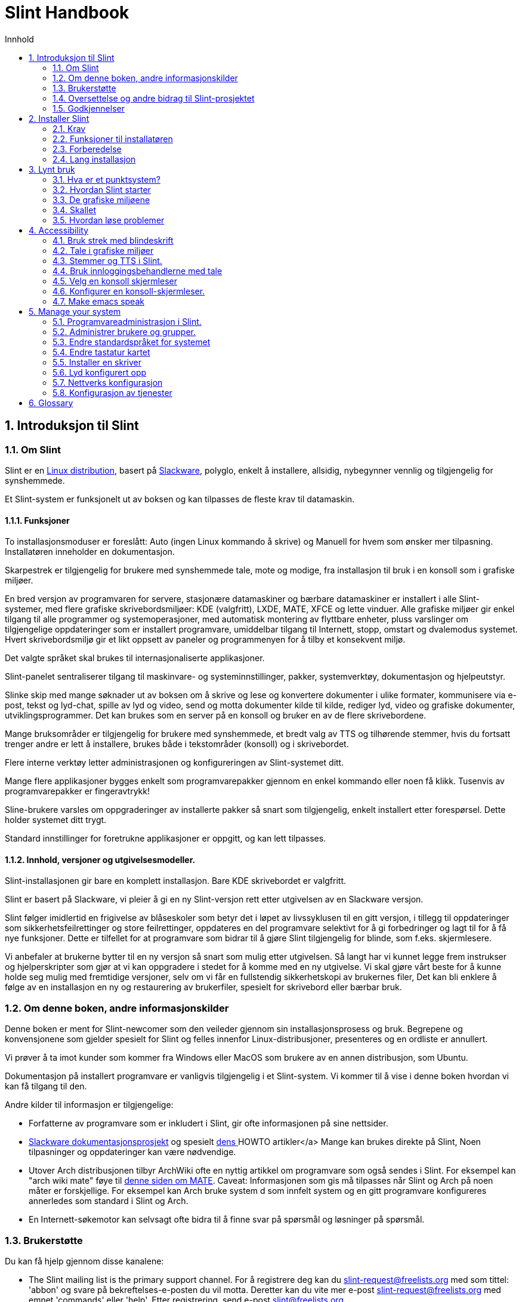 
=  Slint Handbook
:toc: left
:toclevels: 2
:toc-title: Innhold
:pdf-themesdir: themes
:pdf-theme: default
:sectnums:

==  Introduksjon til Slint

=== Om Slint

Slint er en https://en.wikipedia.org/wiki/Linux_distribution[Linux distribution], basert på http://www.slackware.com/[Slackware], polyglo, enkelt å installere, allsidig, nybegynner vennlig og tilgjengelig for synshemmede.

Et Slint-system er funksjonelt ut av boksen og kan tilpasses de fleste krav til datamaskin.

==== Funksjoner

To installasjonsmoduser er foreslått: Auto (ingen Linux kommando å skrive) og Manuell for hvem som ønsker mer tilpasning. Installatøren inneholder en dokumentasjon.

Skarpestrek er tilgjengelig for brukere med synshemmede tale, mote og modige, fra installasjon til bruk i en konsoll som i grafiske miljøer.

En bred versjon av programvaren for servere, stasjonære datamaskiner og bærbare datamaskiner er installert i alle Slint-systemer, med flere grafiske skrivebordsmiljøer: KDE (valgfritt), LXDE, MATE, XFCE og lette vinduer. Alle grafiske miljøer gir enkel tilgang til alle programmer og systemoperasjoner, med automatisk montering av flyttbare enheter, pluss varslinger om tilgjengelige oppdateringer som er installert programvare, umiddelbar tilgang til Internett, stopp, omstart og dvalemodus systemet. Hvert skrivebordsmiljø gir et likt oppsett av paneler og programmenyen for å tilby et konsekvent miljø.

Det valgte språket skal brukes til internasjonaliserte applikasjoner.

Slint-panelet sentraliserer tilgang til maskinvare- og systeminnstillinger, pakker, systemverktøy, dokumentasjon og hjelpeutstyr.

Slinke skip med mange søknader ut av boksen om å skrive og lese og konvertere dokumenter i ulike formater, kommunisere via e-post, tekst og lyd-chat, spille av lyd og video, send og motta dokumenter kilde til kilde, rediger lyd, video og grafiske dokumenter, utviklingsprogrammer. Det kan brukes som en server på en konsoll og bruker en av de flere skrivebordene.

Mange bruksområder er tilgjengelig for brukere med synshemmede, et bredt valg av TTS og tilhørende stemmer, hvis du fortsatt trenger andre er lett å installere, brukes både i tekstområder (konsoll) og i skrivebordet.

Flere interne verktøy letter administrasjonen og konfigureringen av Slint-systemet ditt.

Mange flere applikasjoner bygges enkelt som programvarepakker gjennom en enkel kommando eller noen få klikk. Tusenvis av programvarepakker er fingeravtrykk!

Sline-brukere varsles om oppgraderinger av installerte pakker så snart som tilgjengelig, enkelt installert etter forespørsel. Dette holder systemet ditt trygt.

Standard innstillinger for foretrukne applikasjoner er oppgitt, og kan lett tilpasses.

==== Innhold, versjoner og utgivelsesmodeller.

Slint-installasjonen gir bare en komplett installasjon. Bare KDE skrivebordet er valgfritt.

Slint er basert på Slackware, vi pleier å gi en ny Slint-versjon rett etter utgivelsen av en Slackware versjon.

Slint følger imidlertid en frigivelse av blåseskoler som betyr det i løpet av livssyklusen til en gitt versjon, i tillegg til oppdateringer som sikkerhetsfeilrettinger og store feilrettinger, oppdateres en del programvare selektivt for å gi forbedringer og lagt til for å få nye funksjoner. Dette er tilfellet for at programvare som bidrar til å gjøre Slint tilgjengelig for blinde, som f.eks. skjermlesere.

Vi anbefaler at brukerne bytter til en ny versjon så snart som mulig etter utgivelsen. Så langt har vi kunnet legge frem instrukser og hjelperskripter som gjør at vi kan oppgradere i stedet for å komme med en ny utgivelse. Vi skal gjøre vårt beste for å kunne holde seg mulig med fremtidige versjoner, selv om vi får en fullstendig sikkerhetskopi av brukernes filer, Det kan bli enklere å følge av en installasjon en ny og restaurering av brukerfiler, spesielt for skrivebord eller bærbar bruk.

=== Om denne boken, andre informasjonskilder

Denne boken er ment for Slint-newcomer som den veileder gjennom sin installasjonsprosess og bruk. Begrepene og konvensjonene som gjelder spesielt for Slint og felles innenfor Linux-distribusjoner, presenteres og en ordliste er annullert.

Vi prøver å ta imot kunder som kommer fra Windows eller MacOS som brukere av en annen distribusjon, som Ubuntu.

Dokumentasjon på installert programvare er vanligvis tilgjengelig i et Slint-system. Vi kommer til å vise i denne boken hvordan vi kan få tilgang til den.

Andre kilder til informasjon er tilgjengelige:

* Forfatterne av programvare som er inkludert i Slint, gir ofte informasjonen på sine nettsider.
* http://docs.slackware.com/[Slackware dokumentasjonsprosjekt] og spesielt http://docs.slackware.com/howtos:start[dens ] HOWTO artikler</a> Mange kan brukes direkte på Slint, Noen tilpasninger og oppdateringer kan være nødvendige.
* Utover Arch distribusjonen tilbyr ArchWiki ofte en nyttig artikkel om programvare som også sendes i Slint. For eksempel kan "arch wiki mate" føye til https://wiki.archlinux.org/index.php/MATE[denne siden om MATE]. Caveat: Informasjonen som gis må tilpasses når Slint og Arch på noen måter er forskjellige. For eksempel kan Arch bruke system d som innfelt system og en gitt programvare konfigureres annerledes som standard i Slint og Arch.
* En Internett-søkemotor kan selvsagt ofte bidra til å finne svar på spørsmål og løsninger på spørsmål.

=== Brukerstøtte

Du kan få hjelp gjennom disse kanalene:

* The Slint mailing list is the primary support channel. For å registrere deg kan du slint-request@freelists.org med som tittel: 'abbon' og svare på bekreftelses-e-posten du vil motta. Deretter kan du vite mer e-post slint-request@freelists.org med emnet 'commands' eller 'help'. Etter registrering, send e-post slint@freelists.org.
* Arkivene på e-postlisten er tilgjengelige https://www.freelists.org/archive/slint[her].
* På IRC: chat på #slint kanalen, server irc.libera.chat, ingen registrering nødvendig.
* Mumble: server-slint.fr (ved avtale tatt gjennom en annen kanal).
* https://forum.salixos.org/viewforum.php?f=44[Slint forum] snille med våre venner på Salix (et annet Slackware derivater). Registrering kreves.


For mer informasjon, se lenkene under informasjon i Slint-dronen. besøk vår https://slint.fr/wiki/doku.php?id=en/start[wiki] eller bare type: slint-doc i en terminal etter installasjon.

=== Oversettelse og andre bidrag til Slint-prosjektet

Linje trenger oversettere! Hvis du vil delta i oversettelsesarbeidet, kan du lese instruksjonene i https://slint.fr/doc/translate_slint.html[oversette Slint].

Oversettelsesfilene er vert på https://crowdin.com/project/slint[Crowdin].

Hvis du vil bidra til Slint for andre oppgaver, bare skriv i postlisten eller send en linje for å dieratslintdotfr. Av kurs oversettere er velkommen på maillisten også!

===  Godkjennelser

Slint-prosjektet eksisterer hovedsakelig gjennom til det harde arbeidet til punktoversettere og andre bidragsytere, takket være alle deg!

Takket være George Vlahavas for sine råd og verktøy, bidragsyterne til SlackBuilds.org prosjektet, som hjelper med å bygge så mye tilleggsprogramvare.

Slint er basert på Slackware, skapt av Patrick J. Volkerding og bidragsytere. Takk! Jeg oppfordrer alle Slint-brukere til å bidra til Slackware finansiering og også til å donere til Salix-prosjektet.

Arkitekturene fra Slint-depotet blir anskaffet av Darren Tadgy Austin. Jeg oppfordrer alle Slint-brukere til å bidra til å finansiere verten https://slackware.uk/

Links for financial contributions: +
https://www.patreon.com/slackwarelinux[Become a Slackware patron] or https://paypal.me/volkerdi[Brukerstøtte Slackware] +
Follow the links on top of http://slackware.uk/slint/x86_64/slint-14.2.1/[this page] to support Slackware UK +
https://salixos.org/donations.html[Donations to Salix]

==  Installer Slint

Denne delen av håndboken går gjennom å laste ned Slint, og verifiserer ISO-bildet med en sjekksum, skriving av ISO til et installasjonsmedium, partisjonering av din harde disk, og beskriver kort tid monteringsprosessen.

=== Krav

Den nåværende Slint-versjonen kan installeres på datamaskiner som oppfyller disse kravene:

* Arkitekt: x86_64 (64-bit CPU), også kjent som AMD64
* Fritt eller ledig plass på disk (harddisk, SSD, NVME, eMMC): minst 28G i automatisk modus. En full Slint-installasjon må være rundt 20G, uten brukerfiler eller tillegg.
* AM: minst 2G
* en DVD-stasjon eller en USB-slisse som er tilgjengelig, og som gjør at firmware kan starte en DVD eller USB-klikk. En tom DVD eller en 4G eller mer USB-pinne kan brukes som installasjonsmedium

NOTE: Sikker oppstart bør være deaktivert for å installere Slint.

=== Funksjoner til installatøren

* Installatøren er et "direkte system", som kjører i minnet: den vil ikke endre et installert system, med mindre du forteller det det.
* For blinde brukere er montøren fullstendig brukbar med blindeskrift, og taleanrop ved hjelp av skjermleseren.
* For ekspertbrukere omfatter det alle de nødvendige verktøyene for å forberede <<drive, -driveren>> som Slint blir installert på.
* Automodus for installasjon i stedet trenger bare en bruker for å svare på spørsmål og gi en kontekstbasert hjelp med dem.
* Installeringsprogrammet kan frigjøre litt plass til Slint på en stasjon der du vil installere den sammen med et annet Linux under noen forhold.
* Hvis den er installert alene på en avtakbar enhet koblet til via USB, kan Slint utføres bærbart. . Kan brukes på en datamaskin som kan starte av en USB-stasjon.
* Installatøren kan kryptere stasjonen der Slint er installert alene. Dette forhindrer stjålet fra data den inneholder ved tap eller tyveri fra maskinen, eller av en flyttbar stasjon.
* Slint kan installeres i egen stasjon, eller sammen med et annet system.

=== Forberedelse

<<download_and_verify, Last ned og verifiser en Slint ISO image>> +
<<write_the_iso, Skriv et ISO bilde på en installasjon Medium>> +
<<make_room_for_Slint, Lag et rom for Slint>> +
<<create_partitions_for_Slint, Lag Partisjoner for Slint>>

[[download_and_verify]]
====  Last ned og verifiser et ISO-bilde av Slint

Siste versjon av Slint-distribusjonen er 14.2.1

Siste installasjon ISO-bilde er alltid tilgjengelig i https://slackware.uk/slint/x86_64/slint-14.2.1/iso[denne katalogen]

[TIP]
====
Så lenge du kjører Slint versjon 14.2. det er ikke nødvendig å installere på nytt når en ny ISO er levert, siden det bare bringer inn nye funksjoner på installasjonsprogrammet og nye eller oppgraderte pakker's som du også kan få til å holde systemet oppdatert.
====

Filnavnet til ISO angitt nedenfor er et eksempel, du vil tilpasse deg gjeldende navn når du laster ned.

Hvis du kjører Windows, vil et internett med som argument «sjekk sha256sum vinduer» fortelle deg hvordan du kan fortsette.

Hvis du kjører Linux, kan du laste ned ISO-bildet og kontrollsummen av dette kan du skrive inn:
----
får https://slackware.uk/slint/x86_64/slint-14.2.1/iso/slint64-14.2.1.4.iso
får https://slackware.uk/slint/x86_64/slint-14.2.1/iso/slint64-14.2.1.4.iso.sha256
----

For å kontrollere integriteten til de nedlastede filene, skriv denne kommandoen:
sha256sum -c slint64-14.2.1.4.iso.sha256
skal resultatet være:
OK

----
sha256sum -c slint64-14.2.1.4.iso.sha256
----
Resultatet bør være: OK +
Ellers lastes ned på nytt.

[[write_the_iso]]
====  Skriv ISO-bildet på en installasjon Medium

Du kan bruke enten DVD eller USB-enhet som installasjonsmedium.

[[make_a_bootable_usb_stick]]
===== Lag en Båtbar USB-pinne

On a ++Linux++ system, plug in the USB stick, and check it's name with the following command:

----
lsblk -o modell,name,size,fstype,mountpoint
----

[WARNING]
====
Se nøye gjennom utdata av kommandoen for å forsikre deg om at du ikke vil skrive inn navnet på harddiskpartisjonen i stedet for navnet på din USB-stick.  Alt tidligere innhold fra USB-enheten eller en harddiskpartisjon vil være *LOST* og *IRRECOVERABLE*.
====

La's anta at navnet til USB-pinnen er /dev/sdb. Den kan også kalles annet, så tv't kopi blindet følgende kommando.  Kommandosyntaksen for å skrive Slint ISO til en USB-pinne som bor på /dev/sdb er som følger:

----
dd if=slint64-14.2.1.4.iso av=/dev/sdb bs=1M status=progress && synkronisering
----

[NOTE]
====
Kommandoen ovenfor forutsetter *hvis=* punkter til banen til Slint ISO og *av=* peker til navnet på USB-pinnen.  Disse verdiene kan være forskjellige på systemet ditt.
====

On ++Windows++ use an application like http://rufus.akeo.ie/[Rufus].  Det er gratis og åpen kildekode.

1. Åpne Rufus-programmet fra hvor du lastet det ned for å kjøre det.
2. Velg en booster disk ved hjelp av og velg ISO-bilde fra rullegardinmenyen.
   Klikk på disk-ikonet og bla til Slint .iso filen og velg det.
3. For å sikre at flash-stasjonen er kompatibel med UEFI, velg FAT32 for <<file_system, filsystem>>.
4. For å opprette flash-stasjonen med "Trykk på en tast for å starte fra USB"-ledningen, velg alternativet "Opprett utvidede etiketter og ikonfiler".
5. Når du er ferdig med å velge alternativer, klikk Start når du blir bedt om, bekreft at du ønsker å slette flash-disken.
6. Ciso-filene starter kopiering til flashstasjonen (prosessen kan ta flere minutter). Når Rufus er ferdig, lukk programmet, løs og fjern flashstasjonen.

[[make_a_bootable_DVD_disc]]
=====  Make a Bootable DVD Disc

On a ++Linux++ system insert the DVD and type the following command:

----
growisofs -speed=2 -dvd-compat -Z /dev/sr0=slint64-14.2.1.4.iso
----

Sørg for å skrive inn hele filbanen til Slint ISO på filsystemet.

On ++Microsoft Windows 2000/XP/Vista/7++ you can write to a DVD using the application http://infrarecorder.org/[InfraRecorder].  Det er gratis og åpen kildekode.

On ++Microsoft Windows 7/8/10++ you can use the http://windows.microsoft.com/en-US/windows7/Burn-a-CD-or-DVD-from-an-ISO-file[Windows Disk Image Burner] utility that is shipped with Microsoft Windows.

[[make_room_for_Slint]]
====  Lag Rom for Slint

Dediker en datamaskin eller minst en kjøring til Slint, gjør installasjonen enklere og anbefales. Hopper deretter over dette trinnet og fortsett direkte for å kjøre installatøren.

Men du kan også dele en stasjon med en allerede installert operativsystem, som Windows, Mac OS, *BSD, eller en annen Linux-distribusjon,

Deretter trenger du en ledig plass til Slint på slutten av skilleveggen (etter siste partisjon). Minst 20G er nødvendig for selve systemet, men du trenger også litt plass til brukerfiler og installere annen programvare. Hvis du skrur av den siste partisjonen i stasjonen kan den utføres etter at du har startet installasjonen med linux kommandoene hvis du er Linux-strømbruker. Dette kan også gjøres av installatøren i Auto modus, hvis følgende betingelser er oppfylt:

* Stasjonen er utstyrt med en GUID-partisjonstabell (GPT)
* Den siste partisjonen har et ext <<file_system, filsystem>>.
* Minst 28G kan frigjøres i det.
* Maskinen har startet i EFI-modus (ikke Legacy)

Ellers må du lage plass til Slint før installasjon med `gparted` eller fra Windows (anbefalt hvis Windows er installert). Men under noen forhold kan Slint gjøre det for deg som angitt i
<<Automatic_installation, Automatisk installasjon>>

===== How-to free space i et Windows-volum

Trinnene angitt i
https://docs.microsoft.com/en-us/windows-server/storage/disk-management/shrink-a-basic-volume[dette dokumentet]
er oppsummert nedenfor.

1. Fra Windows, åpne en kommando ledetekst og type:
+
`diskpart`

2. På ledeteksten for diskusjon type:
+
`liste opp volum`
+
Legg merke til tallet på det enkle volumet du ønsker å krympe.

3. Velg volumet du vil krympe, som bør ha et ntfs filsystem, ved å skrive
+
`velg volum <number>`

4. for å kjenne til den største størrelsen som volumet kan skromes type:
+
`skrur spørringens`

5. Definer <size> i megabyte på det ledige plassen du ønsker å lage. Den skal ikke være større enn maksimumsstørrelsen som finnes med forrige kommando. Du vil kanskje la litt plass være tilgjengelig på Windows-volumet for å kunne lagre mer data i det.

6. Skriv denne kommandoen:
+
`krymper ønsket=<size>`
+
størrelse er et tall i MB, for eksempel for 30 GB, kjent med at G=1024M type:
+
`krymper desired=30720`
+
Behold nok ubrukt plass på Systemvolumet for å tillate installering av en Windows-oppdatering.

Alternativt kan du bruke diskbehandlingen: Velg volumet du ønsker å krympe, høyreklikk på den, velg "krympe volumet", vent til det største rommet der volumet kan krympes skal vises. tilpasser verdien til å la
noe plass til å lagre flere data der når du ser det, og klikk deretter på krympe-knappen.

===== How-to free space in Linux.

Du kan bruke http://gparted.org/index.php[gparted], eller et grafisk verktøy for administrasjon av partisjoner gitt av din distribusjon.

TIP: Hvis 28G kan frigjøres i den siste partisjonen av en GPT utstyrt med et ext4-filsystem kan installatøren krympe den for deg.

[[create_partitions_for_Slint]]
====  Lag Partisjoner for streken

Dersom du velger Auto installation mode og dediker en enhet for Slint, vil installasjonsprogrammet fordele den for deg. Når du er ferdig kan du fremdeles finjustere partisjonenes oppsett ved å bruke en av ovennevnte kommandoer som beveges nedenfor hvis 'yiu whish'.

Hvis du har tenkt å bruke den manuelle installasjonsmodusen kan du lage partisjoner for Slint enten før eller under installasjon.

Hvis du ikke er vant til å bruke Linux, finner du antakeligvis enklere å gjøre det før installasjon. Vi foreslår å bruke http://gparted.org/index.php[gparted] for å gjøre det. Den kan krympe eksisterende samlinger for å lage rom, og skape nye festninger i det frie rommet.  Hvis du ikke har et system som støtter gappet (Microsoft Windows) kan du bruke http://gparted.org/livecd.php[Gparted Live].
Drådene cfdisk, fdisk, gdisk, cgfdisk og parkert er tilgjengelige fra installatøren. Du kan bruke temaet til å partisere hele enheten eller lage partisjoner for Slint i ledig område.

Installerer linjeballbehov:

* En partisjon av typen Linux, størrelse minst 20G, mer er bedre (minst 30 G anbefales).
* Dersom du vil starte opp i EFI modus, av typen "EFI System" (kode ef00) størrelse minst 100M. Selv om du vil starte i eldre modus vant den't hurt for å få en.
* Når det gjelder GPT (GUID Partisjonstabell), har du en partisjon av type BIOS boot (ef02), størrelse 4M, til oppstart i eldre modus. Selv om du startet i EFI-modus, vant den't skadd å få en.
* Eventuelt en partisjon av typen "swap". Dette anbefales spesielt hvis du ønsker å dvale maskinen din, og hvis du har mindre enn 8G RAM. Du kan imidlertid i stedet sette opp en swap-fil etter installasjon.

Du kan også dedikere en partisjon for /home (men dette er ikke obligatorisk, jeg don't) og andre partisjoner for bestemte brukssaker.

[NOTE]
====
Slint i seg selv trenger rundt 20 Gigabyte med rom, men en rotpartisjon på 50 Gigabyte anbefales. Du ønsker kanskje å installere en annen programvare eller trenger mer plass for å lagre filene dine.  Jo bedre du planlegger å lagre bilder, videoer, musikk osv.
====

=== Lang installasjon

<<Start_of_the_installation, Start of the installation>> +
<<Accessibility_of_the_installer, Tilgjengelighet of the installer>> +
<<Usage_of_the_installer, Usage of the installer>> +
<<Automatic_installation, Automatic installation>> +
<<Manual_installation, Manual installation>> +
<<Slint_in_an_encrypted_drive, Slint in an encrypted drive>> +
<<first_steps_after_installation, First steps after installation>>

[[Start_of_the_installation]]
==== Starten på installasjonen

Hvis du trenger det, sett opp fastvaren til maskinen for å slå av DVD-eller USB-pinnen som du har klargjort

Sett inn installasjonsmediet (DVD eller USB-stick) og start maskinen på nytt. Blindbrukere vil høre en 'pi' når oppstartsmenyen vises.

Start installatøren bare å trykke på Enter.

Installeringsprogrammet vil først fortelle deg et kort.

Dette kan hjelpe til med å sette opp en som standard, og brukes også for tale under installasjon som brukes av noen synshemmede brukere.

Hvis installatøren finner mer enn et lydkort vil det si for hver: +
trykk Enter for å velge denne lydbrettet <sound card id> +
Trykk enter inn så snart du hører det, for å bekrefte at det foreslåtte lydkortet virker. Denne innstillingen vil bli lagret i det nye systemet i /etc/asound.conf.

Når du spør vil du bekrefte det neste trinnet (skrive i) eller avslå (bare trykk på Enter) at du vil ha tale under installasjonen. Blindeskrift er alltid tilgjengelig under installasjon.

Du vil da velge, bekreft eller endre språket som brukes under installasjon. Da vil alle skjermer være på det valgte språket om oversettelsen til dette språket er fullført.

Hvis du trenger å legge til flere kernel parametere til oppstartskommandolinjen, før du trykker Enter gjør dette slik:
[NOTE]
====
Vær oppmerksom på at det amerikanske tastaturkartet vil være i bruk når du skriver inn. +
Ctrl+x middelverdien "Trykk og hold inne Ctrl eller kontrolltast som om den var en Shift-tast, og trykk deretter X tasten"
====
----
Trykk på e tasten
Trykk ned pilen tre ganger
Trykk på Sluttknappen
Trykk på mellomromstangen
Skriv inn kjernens parametere (eksempler nedenfor)
Trykk Ctrl+X for å starte (trykk ikke Enter!)
Trykk på Skriv for å starte.
----

For eksempel å konfigurere høyttalerdriveren for hardware-syntesizeren din, kan du skrive inn en kjerne-parameter som:
----
talup.synt=apollo
----
Du kan også inkludere under oppstartskommandolinjen under innstillingene for blindeskriften, i dette skjemaet:
-----
brltty=<driver code>,<device>,<text table>
-----
For eksempel å installere med en Papenmei-enhet som er koblet til via USB med en fransk teksttabelltype:
-----
brltty=pm,usb:,fr_FR
-----
NOTE: a braille device connected through USB should always be recognized, maybe just the text table won't be the good one if you didn't enter the settings at first.

Da det ikke er noen tidsavbrudd, starter oppstart bare når du trykker [Enter].

Tale og blindeskrift er tilgjengelig på begynnelsen av installasjonen.

[[Usage_of_the_installer]]
==== Bruk av installatøren

Hvis du kjennes med kommandolinjen, kan du hoppe over dette emnet.

Hovedmenyen for installering vises nedenfor:
....
Velkommen til installeringsprogrammet Slint! (versjon 14.2.1)

Tilgjengelige kommandoer (trenger ikke skrive inn sitatene):

'doc' for å vite funksjoner og bruk av installatøren.
'auto' for å starte en semi-automatisk, styrt installasjon.
'Oppsett' for å starte en manuell installasjon.

Vi anbefaler at du skriver "doc" først for å lage en manuell installasjon, eller hvis
du ønsker å kryptere driveren der Slint vil bli installert, eller hvis du må
redusere størrelsen på en skillekonstruksjon for å få plass til Slint ved siden av et annet system.
Når du leser denne menyen vil du vises igjen.
....

Så snart denne menyen er vist, har du hånden til installasjonsprosessen.

Du leser skjermen og skriver kommandoene i en <<virtual_terminal, virtuell terminal>>. Installasjonsprogrammet
inkluderer flere virtuelle terminaler som deler det samme fysiske tastaturet og
skjermen, som kan brukes parallelt.

Installasjonsprogrammet starter i den virtuelle terminalen 1 som heter *tty1* , men du kan bytte
til en annen. For eksempel kan du bytte til *tty2* ved å trykke
*Alt-F2* og gå tilbake til *tty1* ved å trykke
*Alt-F1*, uten å slette informasjon vist i begge terminalene.
*Alt-F1* mener: trykk og hold inne *Alt* tasten og trykk deretter på *F1* -tasten.

Dette kan være nyttig for å fortsette å lese dokumentasjonen under installasjonen:
for eksempel kan du bytte til *tty2* for å starte installasjonen, bytte til *tty1* til
fortsetter å lese dokumentasjonen, så bytt til *tty1* igjen for å fortsette til
neste installasjonstrinn.

Denne kan også brukes til å konsultere ordlisten mens du leser andre dokumenter.

Det fjerde virtuelle terminalen eller *tty4* viser meldinger som gir informasjon
nyttig for feilsøking, ellers er det ikke i bruk.

Installatøren har flere måter å kommunisere med deg på, brukeren:

. Du skriver inn kommandoer i ledeteksten og leser utgang deres.
. Installatøren stiller et spørsmål, du skriv svaret og bekreft det ved å trykke på Enter.
. Installatøren viser menyen til valg eller alternativer: Du velger en av dem ved hjelp av piltastene opp og ned, så bekreft ditt valg ved å trykke på Enter eller Avbryt ved å trykke på Escape.
. Installasjonsprogrammet viser informasjon i en pager. Bruk deretter piltastene for å lese neste eller forrige linje, trykk på mellomrom for å vise neste side, Q for å stoppe avlesningen av dokumentet.

[[Automatic_installation]]
==== Automatisk installasjon

I automatisk modus gir installasjonsprogrammet standardinnstillinger, inkludert det grafiske miljøet (Mat). Etter å ha startet
ditt nye system, kan du gjennomgå og endre alle innstillinger.

Installasjonstrinnene er detaljert nedenfor.

. Installasjon av Slint må ha minst 28G plass på stasjon. Installatøren registrerer først drivverket, størrelsen på og det frie rommet på dem. Avhengig av resultatene gjør det mulig å installere på en egen disk eller på fritt rom i en stasjon.
.. Installasjon på en dedikert stasjon.
+
I denne installasjonsmodusen blir alt det tidligere innholdet i stasjonen slettet. Hvis den inneholder filer du vil beholde, lagre dem et annet sted først!
+
Hvis driveren er avtagbar og koblet til gjennom USB, kan installatøren gjøre Slint-bærbar for Slink. Lar deg bruke den på en datamaskin som kan starte av ekstern USB-stasjon.
+
Stasjonen kan eventuelt krypteres, for å beskytte dataene mot tyveri hvis stasjonen eller datamaskinen er mistet eller stjålet. Ettersom det er viktige assosierte huler, les nøye dokumentKrypteringen først.

.. Installasjon i en stasjon delt på et annet system. Dette gjør det mulig å installere Slint samtidig som den andre systemet bruker bare én stasjon.
+
Dette er tillatt hvis stasjonen har minst 28G plassfrie eller som kan frigjøres på dens ende, har en GPT (GUID partisjonstabell), og installatør-støvlene i EFI-modus: begge i denne konfigurasjonen vil starte uten å forstyrre hverandre.

. Du velger størrelsen på hoveddelen av trekanten, og eventuelt størrelsen på en ekstra partisjon, Alternativt og da må du la det være ledig plass på stasjonen for senere bruk.
+
Hovedpartisjonen vil vanligvis ha et ext4 filsystem. Hvis den er installert på SD-kort eller eMMC-mobil, har den imidlertid et f2fs filsystem.
+
Du har mulighet til å gjennomgå og endre dine valg før installasjon starter.
+
Etter at du har bekreftet basepakkene er installert, som tar noen sekunder.

. Hvis du valgte en kryptert disk skriver du inn passordet, som vil bli brukt til å låse opp disken ved hver oppstart.
. Du velger et passord for brukeren "root". Dette er systemansvarlig, som har alle privilegier. Du oppretter en vanlig brukerkonto, angi om du trenger tilgjengelig blindeskrift, og om du vil logge inn i tekst eller grafisk modus.
+
[NOTE]
====
Hvis du har brukt språket engelsk (USA) ved installasjon, velger du hvilket språk du vil bruke for det installerte systemet. ellers setter montøren det samme som under installasjonen.
====
. Installatøren forsøker å etablere en internettforbindelse, Å tillate å foreslå en tidssone som tilsvarer din geografiske plassering og senere installere pakker som trenger mer. Du setter det opp eller bekreft det forslaget.
. Deretter oppretter installatøren en swap-fil i systempartisjonen, som du enkelt kan endre størrelsen etter installasjon. Som standard er det plass til en ekstra swap 1. ganger størrelsen på det fysiske RAM blir satt opp i zram hver gang Slint startes opp.
. Pakkene er installert på driveren (KDE-serien med pakker er valgfritt). Installatøren vil forsøke å opprette en internettilkobling slik at den kan laste ned og installere den siste versjonen av hver pakke, inkludert slike som er gitt siden frigivelse av ISO-bildet. Dermed må du vunnet't laste ned og installere de nye eller oppgraderte pakkene etter installasjon.
+
Installasjonen av alle pakker tar cirka 10 til 40 minutter, avhengig av maskinvare.

. Deretter er systemet konfigurert og GRUB oppstartsbehandler installert. Hvis Slint har blitt installert på en egen stasjon, kan den starte i både eldre og EFI-modus. Ellers vil den bare starte i EFI-modus. I begge tilfeller vil oppstartsmenyen ha en ekstra "reoperert" oppstartsoppføring for å oppdage og starte installert OS.
. Du vil bli bedt om å opprette en "redning-oppstart"-knapp ved en USB-flash-stasjon. Du kan bruke dette til oppstart av Slint hvis det ikke lykkes å starte fra oppstartsmenyen.

Last, fjern installasjons-media og start på nytt for å starte ditt nye Slint-system.
Du kan vise en forhåndsvisning av oppstartsmenyen før du starter på nytt.

[[Manual_installation]]
==== Manuell installasjon

En manuell installasjon består av to hovedtrinn.

. Klargjør driveren(e) for installasjon. Dette omfatter: Utforme partisjonenes utforming, opprett partisjonene og eventuelt formatere dem, dvs. opprett filsystemer i dem. Den som har installert kan formatere Linux partisjoner hvis du foretrekker.
. Skriv inn *oppsett* for å utføre videre forberedelse, installering og konfigurasjon.

===== Klargjør driveren(e) for installasjon.

Om mulig installerer Slint i egen stasjon.

Du kan også installere den i en enhet som er delt av en annen system, men helst
hvis du starter i EFI-modus, slik at hvert system, med sin egen OS lader, vil være
uavhengig av andre og deres oppdateringer. Så trenger du å frigjøre litt plass på
stasjonen for å installere Slint. Du kan bruke kommandoen "fritid" til installatøren Slint
for å gjøre det hvis den siste partisjonen av stasjonen har ext2, ext3 or
ext4 filsystem, ellers gjør det fra det allerede installerte systemet.

Hvis mulig, tillat maskinen å starte i EFI-modus og sette opp GPT (GUID
partisjonstabellen) for målstasjonen, for maksimal fleksibilitet.

Installasjonsprogrammet bruker GRUB programvaren for både EFI og Legacy oppstart.

For å installere Slint i sin egen disk trenger du:

* For å starte i eldre modus med GPT, trengs en partisjon av typen BIOS Boot av
GRUB i denne sammenhengen. 1M størrelse for denne skillekonstruksjonen er nok. Det er
reservert til GRUB og skal ikke bli formatert.
* For å starte i EFI-modus er en partisjon av type ESP (EFI System Partition) av størrelse
100M for å lagre EFI OS laster. Denne partisjonen kan opprettes i en GPT som i
en DOS partisjonstabell.
* en skillevegg av størrelse på minst 28G for systemet, av type Linux.

I tilfelle av grønne offentlige anskaffelser, anbefaler vi å sette både BIOS Boot-partisjon og et ESP for
mer fleksibilitet, tillater oppstart av Slint i EFI og også i eldre modus.

Det er valgfritt å opprette andre partisjoner. Hvis du vil ha en swap-partisjon så burde
bytte type Linux. Alternativt eller i tillegg, kan du sette opp en byttet
-fil. 'Oppsett' vil foreslå å sette det opp etter å ha opprettet filsystemet av
rotpartisjonen.

Installatøren har flere partisjoneringsapplikasjoner: cfdisk, fdisk, sfdisk,
cgdisk, gdisk, sgdisk, delvis inne. Applikasjonene med "g" i navnet deres kan
håndtere bare gpt, tolket kan håndtere DOS partisjonstabeller samt GPT. fdisk,
cfdisk og sfdisk kan håndtere tabellene DOS. I tillegg, Det finnes trådløse
(for å slette tidligere partisjonstabell og filsystemsignaturer) og deltaljer
(for å informere kjerne av en skillevegg. tabellendringer)
Lsblk-appen viser informasjon om blokkerte enheter og partisjoner.

Du kan formatere selve partisjonene, eller la montøren gjøre det for deg. Her
'format' betyr: opprett et filsystem for å administrere filer i partisjonen. Bear in
mind that the ESP should have a vfat file system, a Bios Boot partition no file
system at all. For Linux-partisjoner kan installatøren av Slint håndtere denne filen
systemtypen: btrfs, ext2, ext4, f2fs, jfs, reiserfs, xfs.

Installatøren kan sette opp monteringspunkter for partisjoner som er delt med eller brukt av
Windows for å gi tilgang til dem fra Slint. De burde ha et filsystem av type
vfat, msdoer eller ntfs, enten satt opp av Windows eller opprettet før kjørende oppsett.

===== Handlinger som administreres av installasjonsprogrammet.

Oppsettsprogrammet viser en meny med disse oppføringene eller trinnene:
....
KEYMAP for å omordne tastaturet ditt (valgfritt)
ADDSWAP til opp din swappartisjon(er) (valgfritt)
TARGET for å sette opp målpartisjonene
OVERCE for å velge kildemedier som inneholder programvarepakkene
INSTALL for å installere programvarepakkene
CONFIGURE for å konfigurere Slint-systemet ditt.
....

Disse oppføringene er kommentert nedenfor. TARGET, KILDE, INSTALL og KONFIGURE
trinn er obligatoriske og bør utføres i denne rekkefølgen.

* KEYMAP kan brukes til å endre tastaturkartet først valgt.
* ADDSWAP kan brukes til å konfigurere swap-partisjon(er). Du kan istedet sette opp en swap-fil etter installasjon og/eller sette opp et swap-mellomrom i zram.
* I TARGET-trinnet vil installatøren først be om at Linux-partisjonen vil være vert for roten (/) katalogen. så spør om du ønsker å installere et filsystem i det. Du må si at du er enig hvis du ikke har gjort det ennå, ELSE INSTALLERING VIL FAIL på grunn av manglende plass til å installere pakkene. Velg deretter et filsystem blant de som ble foreslått.
+
Installeringsprogrammet viser deretter andre Linux-partisjoner; og sett for hver hvis du vil
bruke den i Slint et monteringspunkt og et filsystem.
* I SOURCE steget velger du media som inneholder programvarepakkene som skal installeres. Dette vil sannsynligvis være det som inneholder installatøren.
* I INSTALL-trinnet er alle pakkene som er inkludert i installasjonsmediet, unntatt KDE pakker angitt om du t't ønsker det.
* I CONFIGURE-trinnet konfigurerer installasjonsprogrammet det nye systemet slik at du kan tenke deg. Dette inkluderer følgende innstillinger eller alternativer:
+
** Lag et USB oppstartsklikk.
** Installer og konfigurer GRUB oppstartsbehandler og tilhørende OS laster(er).
** Velg wether eller ikke å bruke musen på konsollen.
** Konfigurer nettverket.
** Velg hvilken tjeneste som skal startes ved oppstart.
** Velg om maskinvare klokken bruker UTC eller lokal tid, angi tidssonen.
** Velg innloggingsbehandler: konsollmodus eller grafisk.
** Velg standard grafisk økt.
** Angi standard språk og regional variant i det installerte systemet. Noen pakker som er spesifikke for det valgte språket er da installert.

Alt fullført, fjern installasjons-media og start på nytt for å starte Slint.

[[Slint_in_an_encrypted_drive]]
==== Lynt i en kryptert stasjon.

I automodus foreslår installatøren å kryptere stasjonen der den installerer
Slint, dersom du bruker den til Slint. Hvis du er enig, ved hver oppstart vil GRUB oppstartslaster be deg om passordet
at du har skrevet under installasjon for å låse opp stasjonen, før
viser oppstartsmenyen. Vær oppmerksom på at det vil ta noen
sekunder (omtrent ti sekunder).

Å ha en kryptert stasjon forhindrer stjele av data den inneholder i tilfelle
tap eller tyveri fra maskinen, eller av en avtagbar stasjon. Men dette var't beskytt deg hvis datamaskinen forblir aktiv og ikke deltatt, bare
hvis maskinen er slått av fullstendig!

Under installasjonen vil systempartisjonen fra Slint bli kryptert, og også
ekstra partisjon du ber om.

Et «Slint-system» (eller root) partisjonen vil bli namnet: /dev/mapper/cryproot når
er åpnet, hvis den er kryptert.

Dette vises ved denne kommandoen:

----
lsblk -lpo name,fstype,mountpoint θ grep /$
----

Som gir en utlysning som:
----
/dev/mapper/cryptroot ext4 /
----

Denne kommandoen i stedet:

----
lsblk -lpo navn,fstype,montpoint θ grep /dev/sda3
----

sjefer:

----
/dev/sda3             cryptoLUKS
----

/dev/sda3 er nå en "rush" partisjon som inkluderer den såkalte "LUKS header"
som du aldri trenger eller aldri vil få direkte tilgang til.  Den verter alt som er
nødvendig for å kryptere eller dekryptere partisjonen /dev/mapper/cryptroot, hvilken
faktisk verter dataene dine (i dette eksempelet vil Slint-systemet).

[WARNING]
====
Hvis du glemmer passordfrasen vil alle data i stasjonen være uopprettelig tapt!
So write down or record this passphrase and put the record on a safe place as
soon as done.

Stasjoner dør. Hvis det skjer, og det er kryptert vil dataene dine gå tapt.
Det er derfor ikke valgfritt å sikkerhetskopiere viktige data.

Sørg også for å lage en sikkerhetskopi av luks-overskriften som du vil kunne gjenopprette
lukspartisjonen ble skadet av en eller annen grunn. Kommandoen kan ha vært i vårt
eksempel:
----
luksHeaderBackup /dev/sda3 --header-backup-fil <file>
----
der <file> er navnet på sikkerhetskopien, som du vil lagre på et trygt sted.

Da må du gjenopprette sikkerhetskopien, typen:
----
luksHeaderRestore /dev/sda3 --header-backup-fil <file>
----

Don't endre størrelse en partisjon på en kryptert disk som etter at det ville være
definitivt låst og alle dataene den inneholder vil gå tapt! Hvis du virkelig trenger mer plass, må du sikkerhetskopiere alle filene du
vil beholde, Installer så om og gjenopprett de sikkerhetskopierte filene.

Velg et sterkt passord slik at det tar for mye tid til at en robber
oppdages for at den skal være verd.

Aldri lokk med den såkalte "LUKS-hodet" på råvaren
(den tredje, som f. . /dev/sda3 for rå partisjonen oppå Slint-
systempartisjon).  Praktisk: slått på't lag en filsystem i denne partisjonen,
ikke skriv't gjør det til en RAID liste og normalt don't skriver til det: all data
vil ikke bli gjenopprettet tidligere!
====

For å unngå svake adgangsfraser krever montøren at passordet omfatter:

. Minst 8 tegn.
. Bare små bokstaver og store bokstaver, sifre fra 0 til 9, mellomrom og følgende tegn til tegn:
+
----
 ' ! " # $ %  & ( ) * + , - . / : ; < = > ? @ [ \ ] ^ _ ` { | } ~
----
+
Dette garanterer at selv et nytt tastatur har alle nødvendige tegn for å
skrive passordet.

. Minst ett siffer, én liten bokstav, en stor bokstav og ett punktum.

GRUB forutsetter at "us"-tastaturet brukes når du skriver inn passhrase.
Av denne grunn, hvis du under installasjonen bruker et annet tastaturkart, før
hvis du spør passordfrase vil installasjonsprogrammet sette tastaturkartet til "us", og
etter å ha registrert det gjenopprettet den tidligere brukte. I dette tilfellet vil
installasjonsprogrammet også stave for hvert av de typede tegnene i adgangskassen, siden det kan
avviker fra det som er skrevet på nøkkelen.


Applikasjonskryptsetup brukes til å kryptere harddisken. For å vite mer type
etter installasjon: +
-----
man cryptsetup
-----
og få vite enda mer lest: https://gitlab.com/cryptsetup/cryptsetup/-/wikis/FrequentlyAskedQuestions[denne FAQ].

[[first_steps_after_installation]]
==== Første trinn etter installasjon

Her er de første oppgavene som utfører etter installasjon

I dette dokumentet er all tekst etter et # tegn kommentarer av de foreslåtte
kommandoene, som ikke skal skrives inn.

===== Innledende programvareoppdatering

Etter installasjon bør systemet oppdateres til siste
versjon av hver programvare i tillegg til ny programvare levert siden
frigivelse av ISO. Dette er spesielt nødvendig hvis ingen nettverkstilkobling var
tilgjengelig under installasjon, siden da bare pakkene inkludert i
distribusjonsmedier ble installert, og de kunne være utdaterte.

De fleste kommandoer skrevet under ber om administrativ rett knyttet til en
spesifikk konto kalt "root", hvor du har tatt opp et passord
under installasjon.

For å utstede en kommando som 'root', første type
----
Sø -
----
utsteder så passordet for rot og trykk Enter før du skriver kommandoen.

Dette erstatter «sudo» brukt i andre fordelinger.

Når du er ferdig med å gi kommandoer som 'root', trykk Ctrl+d eller skriv 'exit' for å få
tilbake "vanlig bruker" status.

For å oppdatere kan du skrive som rot i en konsoll eller en grafisk terminal:
----
slapt-get --add-keys # retrieve the keys to authenticate the packages
slapt-get -u # update the list of packages in the mirrors
slapt-get --install-set slint # get de nye pakkene
slapt-get --upgrade # Get the new versions of installed packages
dotnew # lists the changes in configuration files
----
Når du kjører prikke, godta å erstatte alle gamle konfigurasjonsfiler av nye.
Dette er trygt da du gjorde't til en tilpasning ennå.

Alternativt kan du bruke disse grafiske forsidene: gslapt istedenfor
skrått for og dotnew-gtk i stedet for prikknye.

Hvis du vil lære mer om skrågang, skriv :
----
man slapt-get
----
eller som rot:
----
slapt-get --help
----
og les /usr/doc/slapt-get*/README.slaptgetrc.Slint

===== Konfigurasjon

Her er hjelpesystemene du kan bruke til (re)konfigurer Slint-systemet ditt etter
installasjon. They are presented in further details in chapter <<Manage_your_system, Administrer systemet ditt>>.

Med mindre annet er nevnt, bør disse hjelpesystemene brukes som root. For å bli rotere,
dvs. få 'admin' status og privilegerer typen "su -" og rot's passord.
For å komme tilbake den vanlige brukerstatusen går du inn på Ctrl+d eller skriv ut.

De fleste redskaper har en kommandolinje og en grafisk versjon. Kommandolinje
versjonen er oppført først nedenfor. Med mindre noe annet er angitt, skal alle kommandoer være
typer som root.

*Generelle innstillinger*

* For å behandle brukere: brukeroppsett eller gtkusersetup
* For å endre språk og region: localesetup eller gtklocalesetup
* For å endre tastaturoppsettet og input-metoden: tastaturinnstilling eller gtkkeyboard-innstilling
* For å konfigurere dato, klokkeslett eller tidssone: clocksetup og gtklocksetup.
* Velg hvilke tjenester som skal starte i oppstart: servicesetup og gtkservicesetup.
* For å (re)konfigurere nettverket: netoppsett.
* For å velge å starte i tekst eller grafisk modus og i det senere tilfelle vil den grafiske innloggingen: logge inn
* For å velge et desktop, eller en grafisk økt: øktvelger (som vanlig bruker)
* Hvis KDE er installert for å vise eller skjule dens programmer i andre desktop's menyer: vis kde-apper eller CD-apper.

*Tilgjengelige innstillinger*

For å velge og aktivere en konsoll-skjermleser eller deaktivere alle typer som root:
----
høyttalerommet
----

Fra Slint versjon 14.2. Videre vil den første vanlige brukeren opprettet under installasjonen ha tale og braille allerede aktivert i det installerte systemet. hvis tale ble brukt og etterspurt braille under installasjon. Andre brukere må kontrollere eller gjøre ekstra innstillinger, som angitt nedenfor.

For å aktivere hjerne:

. Lag /etc/rc.d/rc.brltty kjørbar skriver som rot:
+
----
chmod 755 /etc/rc.d/rc.brltty
----
. Gjør deg selv medlem i gruppen med blindeskrift, og skriv inn som root:
+
----
usermod -G braille -et brukernavn
----
+
I kommandoen over, erstatt brukernavn med ditt innloggingsnavn.
. Endre deretter som rot filen /etc/brltty.conf for å inkludere dine innstillinger.

For å aktivere tale på systemnivå som rot:
----
Login-velger
----
og velg en av påloggingsmodusene som snakker: tekst, lynm eller gdm

For å aktivere tale i grafiske miljøer som vanlig brukertype som denne brukeren:
----
Påføring
----
Da vil skjermleseren som snakker neste gang du starter med et grafisk
miljø

For å deaktivere tale i grafiske miljøer, skriv i stedet:
----
avtrekkbar
----

==  Lynt bruk

Dette kapittelet viser hvordan du kan samhandle med Slint-systemet ditt for å ha
gjort det du vil.

=== Hva er et punktsystem?

Slint er et sett med programvare som grovt sett omfattes av disse kategoriene:

* Driftssystemet laget av Linux <<kernel, kjernen>> og <<utilities, hjelpeenheter>>. Det fungerer som et grensesnitt mellom brukeren, programmene og maskinvaren
* <<Applications, applikasjonene>> som utfører de oppgavene som brukerne vil utføre.

Slint kan brukes i to moduser som skiller seg ut ved utseendet på skjermen
og måten å samhandle med systemet:

* I tekstmodus skriver du kommandoene tolket av et <<shell, skall>>. Disse kommandoene kan starte et verktøy eller et program. Tekstmodus heter også <<console, konsoll>> modus. I denne modusen viser skjermen bare kommandoene og utgangene i en (vanligvis svart) bakgrunn.
* I grafisk modus blir grafiske elementer som vinduer, paneler eller ikoner vist på skjermen, vanligvis knyttet til applikasjoner eller hjelpemidler. Brukeren kommuniserer med disse elementene ved hjelp av en mus eller et tastatur.

Kommandoer kan også skrives i grafisk modus i et vindu i forbindelse med
en <<terminal, terminal>> der skall er gjennomført.

=== Hvordan Slint starter

Etter installasjon installeres programvaren som er sendt i installasjonen ISO eller den nedlastede
fra eksterne kodelagre i en <<drive, disk>>.

Når du starter på Slint, <<firmware, firmware>> kontrollerer først maskinvaren og
ser etter et program som kalles en OS loader (vanligvis kalt en oppstartlaster) som den
starter.

Det kan være flere OS lastere på maskinen. I dette tilfellet tillater
firmware brukeren å velge hvilken bruker å starte i en meny.

I Slint
-programvaren som lager og installerer en oppstartslaster er GRUB. punktlig, oppstartslaster
laget av GRUB er også en oppstartsadministrator. siden det tillater å velge hvilket OS du vil starte om
flere skal installeres.

Nedlasteren til OS laget av GRUB kan installeres i en oppstart
sektor (i tilfelle eldre oppstart) eller i en EFI System Partition eller ESP (i
case of EFI booting).

Målet med Slint-lastebilen, er å starte Slint-systemet. For å gjøre det første laster i
RAM <<kernel, kjernen>>, deretter <<initrd, innenforst>>, som igjen
initialiserer Slint-systemet.

I det siste trinnet i denne initialiseringen er brukeren invitert til å "logge inn", i
andre ord for å koble seg til systemet og ta hånden med det. For å gjøre
som brukeren første type en's bruker (eller login) navnet, deretter passordet, og
gyldigheten blir merket. Slint som andre Linux distribusjoner er multibrukere dette
tillater denne brukeren å få tilgang til en's filer, men ikke til andre brukere.

Ved installasjon valgte du å starte Slint i enten tekst eller grafisk modus.

* Hvis du valgte C for <<console, konsoll>> etter initialisering av systemet du skriver inn brukeren (eller loggen), navnet ditt deretter passordet, hvert innspill blir bekreftet å trykke Enter nøkkelen, så kan du skrive kommandoer.
* Dersom du valgte G (grafikkalt) skriver du samme informasjon i en <<display_manager, visningsleder>> eller påloggingsdriver, som så starter <<graphical_environment, grafiske miljøet>>.

Etter installasjonen kan du endre modus ved å skrive som rot `bruker`,
i konsollmodus samt i grafisk modus (i en <<terminal, terminal>>). Denne
kommandoen tillater deg å velge `tekst` (synonym i konsollmodus), eller for
grafiske modus, blant flere visningsbehandlere. Ditt valg vil tre i kraft
ved neste oppstart av datamaskinen.

Nå vil vi presentere de grafiske miljøene, og deretter bruke et skall.

=== De grafiske miljøene

<<the_windows, The windows>> +
<<the_work_spaces, The work spaces>> +
<<the_desktop, The desktop>> +
<<the_top_panel, The top panel>> +
<<the_bottom_panel, The bottom panel>> +
<<the_slint_control_center, The Slint Control Center>> +
<<graphical_terminals, Graphical terminals>> +
<<key_bindings, Key bindings>>

Et fullspektert grafisk miljø inneholder flere komponenter, hvorav en vindusbehandler som tegner vinduer på skjermen knyttet til applikasjoner, flytte, endre størrelsen og lukke disse vinduene.

Slint gir flere grafiske miljøer: Svartboks, Fluxbox, KDE, LXDE og MATE, TWM, XFCE og WindowMaker. Det er en preferanse som en du velger.

KDE, LXDE MATE og XFCE er fullverdige stasjonære, de andre hovedsaklig
vindusledere, men de inkluderer et panel med en programmeny. Alle tillater deg
tilgang til dokumenter og applikasjoner, vanligvis åpnet i et vindu, inkludert et panel og en meny.

Standard grafiske miljø kan endres som vanlig bruker `session-velger`. I grafisk modus kan du også velge når du logger deg på.

Vi vil nå kort beskrive komponentene til Mate desktop, som er standardvalget og er også den som er mest tilgjengelige med tale og sinn. Andre fullverdige stasjonære datamaskiner har lignende funksjoner.

Ved å bruke musen kan du oppdage funksjonene til hver komponent som gjør eller simulerer et høyre, mellomliggende eller venstre klikk. Flytt eller slett de fleste av komponentene, endre dem og legge til nye kan gjøres på samme måte.

Disse komponentene kan nå bevege musen og også gjennom tastatur snarveier. Vi indikerer under under parentes tastatursnarveier som gjør det mulig å nå det med andre ord setter fokus på hvert element. Vi vil også oppsummere <<key_bindings, nøkkel bindingene>> for miebord (ved bruk av standard Marcos vindusleder) og dem for Compiz vinduer.

[TIP]
====
Du kan oppdage de fleste funksjonene til programmene og andre komponenter av Slint med høyre, mellomliggende eller venstreklikk på musen.  For eksempel ved å klikke på panelet, tittellinjen, venstre og høyre knapper for ethvert vindu, et ikon i panelet, eller på et tomt område for skjermen.
====
[[the_windows]]
==== Vinduene

Et vindu er et rektangulært område tilknyttet en applikasjon. Windows kan flyttes, endres ved størrelse, maksimeres, gjenopprettes redusert, lukkes (avslutter programmet som håndterer musen) ved hjelp av snarveiene på tastatur eller musen.

[[the_work_spaces]]
==== The work spaces

For å gjøre det mulig å ha mange vinduer åpnet på en ryddig måte, gir det grafiske miljøet flere arbeidsområder og gjør det mulig å bytte mellom dem. Hvert arbeidsområde vil vise samme skrivebord og paneler, men vinduer kan plasseres i den spesifikke arbeidsområdet eller i alle dem. Denne innstillingen er tilgjengelig med et høyreklikk på øvre kant av vinduet. Bytte til et annet arbeidsområde kan gjøres ved å klikke på dens posisjon i den nederste ruten på skjermen, i arbeidsområdeveksleren, som angitt nedenfor.

[[the_desktop]]
==== Skrivebordet

Bryteren omfatter hele skjermen som andre komponenter kan putes på, når det gjelder mate og like levert i Slint topp- og bunnplater, og fire ikoner som fra topp til bunn lar deg åpne i vinduer:

* rotmappen i filbehandleren
* mappen med hjem i filbehandleren din
* the Slint Control Center
* søppelkassen kan, hvor du har plassert filer som du har tenkt å slette, men gjorde't ennå.

Windows av programmet du starter som også satt på skrivebordet.

Matte inneholder to paneler som viser seg som slim i rektangulære horisontale områder, én på toppen og én på bunnen av skjermen.

Ved å trykke Ctrl+Alt+Fane kan du sykle mellom skrivebordet, toppen og undersiden

Ved å trykke Alt+Tab kan du sykle mellom vinduene på skrivebordet.

[[the_top_panel]]
==== Den øverste panelet

Den er tilstede, fra venstre til høyre,

* Tre menyer:
** Programmer-meny som kan åpnes ved å trykke Alt+F1. Derfra kan du åpne de andre menyene ved hjelp av piltasten. Du kan bruke piltastene for å nå den andre menyen.
** En stedsmeny.
** En systemmeny som gir tilgang til en undermeny, Mate Control Center og knapper for å få hjelp om skrivebordet, Lås skjermen, steng økten og slå av datamaskinen.
* Programmer lanseringsprogrammer for matematikk-terminal, fillederen caja, e-postklienten thunderbird, nettleserfirefox, tekstbehandler Geany.
* Et varsel som kan samle epler som en Bluetooth-manager, en lydmikser, en nettverksbehandler og en "oppdatering tilgjengelig" varsler.
* En klokke og kalender.
* En skjermlås.
* Dialogen for avslutning av sesjonen.
* A shutdown dialog.

[TIP]
====
* For å tilpasse ruten til din liker: høyreklikk på et tomt område i panelet.
* Hvis du vil flytte en gjenstand i panelet: Midt-klikk på elementet, Dra i musen, og den vil følge musen til den midterste knappen slippes.
* For en kontekstuell hjelp, trykk F1
====

[[the_bottom_panel]]
==== Den nederste panelet

Den har, fra venstre mot høyre:

* En Windows-liste som kan konfigureres med et høyreklikk på linjen til tre vertikale prikker i begynnelsen og velger innstillinger. Da kan også systemet starte i et vindu.
* En *vis knapp for skrivebord*. En venstre på systemet vil minimere eller skjule alle vinduer, og klikke en gang igjen vil gjenopprette vinduene i sin forrige tilstand.
* En arbeidsområdebryter eller pagator for arbeidsområde. Det gjør det mulig å bytte fra et arbeidsområde til en annen og også til å flytte vinduer fra et arbeidsområde til en annen, ved å dra og slipp.

Vindusbanene er konfigurert i Slint for å kunne brukes uten endringer. Men du kan rekonfigurere dem til din likning. Måten det skal gjøres, varierer fra vindusbehandler til vindu. For mer informasjon, se: http://docs.slackware.com/en:user_settings[Brukerinnstillinger].

[[the_slint_control_center]]
====  The Slint Control Center

Vi avslutter den innledningen til Slint's bruk ved å presentere Slint Control Center. Du kan vise den fra app-menyen i det øverste panelet, eller klikke på ikonet i skrivebordet eller skrive inn qcontrolcenter i dialogboksen "Kjør..." målt med Alt+F2

Målet med kontrollpanelet er å samle inn applikasjoner som er nyttige for systemadministrasjon, dokumentasjon, og innstillinger på en konsistent måte i alle vindusledere.  Ved å klikke på en kategori i venstre meny kan du vise de tilsvarende programmene i høyre rute.  Vi skal presentere dem i tabellformat.  Dette gir oss mulighet til å presentere administrasjonsverktøy som har et grafisk brukergrensesnitt også.

De fleste administrative verktøy bør brukes med administrative privilegier.  Du vil bli bedt om rot-passordet for å kunne starte et verktøy.

[options="autowidth"]
|====
<|**Kategori** <|**Verktøy** <|**Formål og kommentarer**
<|Applikasjoner <|Dotnew <|Dette verktøyet lar deg administrere den nye (kalt _noe. ew_ følgelig navnet på verktøyet) mot gamle konfigurasjonsfiler etter å ha oppgradert noen pakker.  Det'er en god vane å løpe hvis den er oppgradert.  Det vil fortelle deg om det er noe å ta vare på og gi deg et valg av handlinger.
<|Applikasjoner <|Gslapt Pakkebehandling <|Gslapt er en grafisk front-end til helle helg.  Det er et handy verktøy for å utføre <<software_management, programvarestyring i Slint>>.  Det lar deg søke etter, installere, fjerne, oppgradere og konfigurere programvarepakker.
<|Applikasjoner <|Sourcery SlackBuild Manager <|Kilden er en grafisk forkantet forside til slapt-src.  Det gjør det mulig å søke etter SlackBuilds skript som den deretter kan bruke til å automatisere byggeprosessen og installere programvarepakker.  Det kan også fjerne og installere pakker på nytt på systemet.
<|Applikasjoner <|Programmets søk <|Finn og start applikasjonene installert på ditt system.  Søkefeltet er svært nyttig for å finne programmer sammenlignet med manuelt å søke i programmenyen.
<|Maskinvare <|Skriver Oppsett <|Brukes til å sette opp en tilkoblet skriver.  Det er en front-end til CUPS utskrift-server, som kjører som standard i Slint.
<|Maskinvare <|Utskriftskontroll for kopper <|Dette programmet lar deg konfigurere CUPS-tjenesten, administrere skrivere og kontrollere utskriftsjobber via en nettleser.
<|Maskinvare <|Keyboard <|Dette verktøyene lar deg sette tastatur type, nøkkelkart, og aktiver SCIM-tjenesten.  SCIM hjelper deg med å kunne skrive tegn som det ikke finnes nøkkel på tastaturet (som for mange asiatiske språk).
<|Informasjon <|SlackDocs hjemmeside <|Dokumentene på denne wikien er primært ment for en Slackware-bruker, men mange av dem er nyttige for en punktbruker.  *Advarsel:*  Noen av de listede verktøyene, som slackpkg, bør *ikke* brukes i Slint.
<|Informasjon <|Slackware dokumentasjon <|Denne dokumentasjonen kan også være nyttig for Slint-brukere.  Slint er basert på Slackware.
<|Informasjon <|Slint dokumentasjon <|Dette gir lokal tilgang til dokumenter som også er tilgjengelig på Slint's nettside.
<|Informasjon <|Lynt Forum <|Personer som ikke har engelsk språk kan også poste på de lokaliserte Salix-forumene.
<|Informasjon <|Lilla nettside <|Nettstedet Slint gir dokumentasjon, linker, og en måte å finne ISOene og pakkene på.
<|Informasjon <|System Informasjon <|Dette verktøyet samler inn informasjon om din datamaskin, som dens tilkoblede enheter (internt og eksternt), og viser alt på ett sted.  Det kan også gjøre systembenchmarking.
<|Innstillinger <|System klokke <|Dette verktøyet lar deg angi systemklokke.
<|Innstillinger <|Vertsnavn <|Dette verktøyet lar deg knytte IP-adresser til domenenavn og vertsnavn
<|Innstillinger <|System språk <|Verktøyet lar deg sette systemets lokalisering (språk og geografiske grenser), slik at programmene du bruker vil vise informasjon i denne lokaliteten (hvis tilgjengelig).
<|Systemadministrasjon <|System Klokke <|Dette verktøyet lar deg bestemme tidssonen, velg om klokken skal synkroniseres med Internett-servere (dette er anbefalt men trenger selvfølgelig en internettforbindelse), og hvis ikke, angi dato og klokkeslett.
<|Systemadministrasjon <|Vertsnavn <|Dette verktøyet lar deg konfigurere system vertsnavn. Det er nyttig hvis du bruker din Slint-installasjon som server, på et lokalt nettverk eller på Internett.  Vertsnavnet hjelper nettverksknappene med å identifisere hverandre med et felles navn hvis domenenavnet systemtjeneste ikke er i bruk.
<|Systemadministrasjon <|Gjenoppbygg ikon-mellomlager <|Denne hjelpesystemet gjenoppbygger ikoncachen, som er en filregistrering av alle ikoner i systemet, slik at de kan få raskere tilgang. Kjør den når nye ikoner er installert på ditt system.
<|Systemadministrasjon <|System Tjenester <|Dette verktøyet lar deg velge hvilke tjenester som vil bli aktivert ved oppstart.  For eksempel skriver Bluetooth, CUPS-utskriftsserveren, eller en webserver.  Bruk bare denne for å endre standardinnstillingene hvis du vet hva du gjør.
<|Systemadministrasjon <|Brukere og grupper <|Dette verktøyet lar deg legge til, fjerne og sette opp brukerkontoer og grupper. Det er for det meste nyttig på systemer med flere brukere.
<|Systemadministrasjon <|GUEFI Boot Behandler <|Dette verktøyet er en grafisk forside til kommandoen efibootmanager .  Det tillater redigering av EFI firmware's oppstartsmeny.  Handlinger som for eksempel å legge til, fjerne eller endre rekkefølge.
<|Systemadministrasjon <|MATS systemovervåking<|Dette verktøyet viser informasjon om systemet, som for eksempel bruk, ressursbruk (RAM, CPU, nettverkstrafikk) og filsystembruk.
|====

[[graphical_terminals]]
==== Terminaler

Du kan skrive kommandoer i grafisk modus som i konsollmodus, hvis du åpner et
-vindu med en terminal i det. I mate kan du bare trykke Ctrl+Alt+, eller klikke
på mate-terminalen ikonet i topppanelet. eller åpne en "Kjør... "-dialog ved å trykke
Alt+F2 og skrive så `ender` i det lille vinduet som åpnes.

Det meste av informasjonen under om kommandolinjen og skallet i konsoll
-modus gjelder også for å skrive kommandoer i en terminal. Du kan lukke matematikk
ved å trykke Alt+F4 med et annet vindu.

[[key_bindings]]
==== Hurtigtaster

Vi presenterer her standard hurtigtaster for Vinduslederen for Compiz og Mate desktop, og hvordan man tilpasser dem.

[NOTE]
====
Når en tastebinding inkluderer ett eller flere *+* skilt, trykk så hold fra venstre til høyre tastene før den siste som en `Skift` nøkkel, så trykk på den siste nøkkelen.
====
===== Hurtigtaster for midlertidig skrivebord

Ved bruk av mier i Slint, er noen sentrale bindinger de samme med enten
vinduslederen for Marco eller Compiz. De er listet nedenfor:
----
Alt+fan-syklus mellom vinduer
Skift+Alt+Tab syklus bakover mellom vinduene
Control+Alt+Tab Cycle mellom paneler og skrivebordet
Shift+Control+Alt+Tab Cycle bakover mellom paneler og skrivebord
----
Når du er i et grafisk miljø kan du veksle mellom den og en
-konsoll. La's si at du ønsker å bruke tty2 (tty1 er opptatt):
Trykk `Ctrl+Alt+F2`, og logge deg inn. +
Trykk `Ctrl+Alt+F7` for å gå tilbake til det grafiske miljøet.

Den samme generelle bindingsnøkkelen brukes i alle grafiske miljøer,
med noen få unntak, der Mod1 vanligvis blir venstre alt-tasten: +
----
Mod1+F1 øker programmenyen til panelet.
Mod1+F2 hever en 'run..." dialog, men i Fluxbox (starter lxterminal i stedet).
----
Også i Fluxbox:
----
Mod1+F3 restarts Fluxbox.
Mod1+F4 stenger det fokuserte vinduet.
----
Panel's programmenyen har samme oppsett i alle tilgjengelige
grafiske miljøer som er sendt, men MATE. Fra topp til bunn:

Terminal emulator: `mate-terminal` in MATE, elsewhere `lxterminal` by default +
File manager: `Caja` in MATE elsewhere `PCManfm` by default +
Web browser: `Firefox` by default +
Mail client: `Thunderbird` by default +
Preferences +
Slint Dashboard (non accessible yet as it's a Qt4 app) +
Applications sorted by category +
Run dialog +
Logout dialog (also allows shut down and reboot)

Du kan bruke piltastene for å navigere i menyen.

I MATE, det øverste panelet inkluderer på venstre side fra venstre til høyre:

menyene (Applications, then Places, then System) +
launchers for mate-terminal, caja (fil-manager), Firefox, Thunderbird og geany
tekstbehandler. +
På høyre side fremdeles fra venstre til høyre:
et varselområde +
det er en låsknapp for skjermlåser +
en logoutknapp +
en stopp- eller oppstartsknapp.

Den nederste panelet har fra venstre til høyre:

en Windows-liste +
en plugin for "Vis destktop" +
for en arbeidsområde-switcher.

Men, delvis seende brukere kan fortsatt bruke komprimert vindu i stedet
eller marco som er standard.

Som vanlig bruker typer:
----
gsettings set org.mate.session.required-components windowmanager compiz
----
For å gå tilbake til marmor:
----
gsettings set org.mate.session.required-components windowmanager marco
----
Denne innstillingen trer i kraft ved neste oppstart av en passende økt.

Eller for å gjøre endringen bare for den gjeldende økttypen:
----
compiz --erstatt &
----
og gå tilbake til marmor:
----
marco --erstatt &
----
Erstatningen vil være effektiv umiddelbart

Denne innstillingen er også tilgjengelig grafisk fra mate-tweak, i
Windows-kategorien.

Du har kun tilgang til spesifikke Compiz innstillinger:
----
cccsm &
----
===== Hurtigtaster for vinduslederen for Compiz

In the default settings indicated below the key or mouse buttons are
named like this:

Super: Windows key on most keyboards +
Button1: Left Mouse Button (if used with the right hand) +
Button2: Centre Mouse Button, or click with the scroll wheel) +
Button3: Right Mouse Button (if used with the right hand) +
Button4: Scroll Wheel Up +
Button5: Scroll Wheel Down
Button6: (I don't know, I thought that was on mouses for gamers) +

The default settings listed below by category can be changed from the
CCSM. We indicate the short name of the plugin between square brackets.

. Category General
+
[core] General options, tab "key bindings": +
close_window_key = Alt+F4 +
raise_window_button = Control+Button6 +
lower_window_button = Alt+Button6 +
minimize_window_key = Alt+F9 +
maximize_window_key = Alt+F10 +
unmaximize_window_key = Alt+F5 +
window_menu_key = Alt+space +
window_menu_button = Alt+Button3 +
show_desktop_key = Control+Alt+d +
toggle_window_shaded_key = Control+Alt+s +
+
[matecompat] Mate Compatibility +
main_menu_key = Alt+F1 +
run_key = Alt+F2 +

. Category Accessibility
+
[addhelper] Dim inactive (less light on non focused windows) +
toggle_key = Super+p +
+
[colorfilter] (Filter color for accessibility purposes) +
toggle_window_key = Super+Alt+f +
toggle_screen_key = Super+Alt+d +
switch_filter_key = Super+Alt+s +
+
[ezoom] Enhanced Zoom Desktop +
zoom_in_button = Super+Button4 +
zoom_out_button = Super+Button5 +
zoom_box_button = Super+Button2 (zoom out to go back to normal) +
+
[neg] Negative (toggle inverse colors of the window or screen) +
window_toggle_key = Super+n +
screen_toggle_key = Super+m +
+
[obs] Opacity, Brightness and Saturation adjustments +
opacity_increase_button = Alt+Button4 +
opacity_decrease_button = Alt+Button5 +
+
[showmouse] (Increase visibility of the mouse pointer) +
initiate = Super+k +

. Category Window Management
+
[move] Move window +
initiate_button = Alt+Button1 (hold Button1 while moving the mouse) +
initiate_key = Alt+F7 (Esc to stop moving) +
+
[resize] Resize window +
initiate_button = Alt+Button 2 (hold Button2 while moving the mouse) +
initiate_key = Alt+F8 (Esc to stop moving) +
+
[switcher] Application switcher (switch between windows or panels and
                                 the desktop) +
next_window_key = Alt+Tab (cycle between windows) +
prev_window_key = Shift+Alt+Tab +
next_panel_key = Control+Alt+Tab (cycle between panels and desktop) +
prev_panel_key = Shift+Control+Alt+Tab +


===== Hvordan legge til en tilpasset keybinding for Mate.

Let's take an example: we want that Alt+F3 starts firefox.
type i terminal eller i Kjør kommando (hentet opp ved å trykke Alt+F2):
----
mate-keybinding-egenskaper
----
I det nye vinduet kan du bruke ned- og opp-piltastene til å trykke
navigere i listen over eksisterende hurtigtasterbindinger.

For å angi en ny hurtigtast, trykk Fane to ganger for å sette markøren på annonse, og så
trykk Enter. I den lille dialogboksen tok med seg navnet på
egendefinert hurtigtasten binding, som firefox, trykk på Fane skriv navnet til
tilknyttet kommando, i denne tilfelle brannfox, så trykk på Tab to ganger
for å sette markøren på Start og trykk Enter.

For å aktivere den nye bindingen for nøkkelen, naviger du frem til du finner den i
nederst i listen, gå inn i Alt+F3.

Neste gang du går inn for Alt+F3 som skal begynne med brannfos

=== Skallet

NOTE: Dette kapitlet er en kort innledning. Mer dybdeinformasjon finnes i dokumentet https://slint.fr/doc/shell_and_bash_scripts.html[Shell og grunnskrift]som for det meste lånes ut fra SUSE.

Når datamaskinen starter i konsoll modus, etter å ha logget inn å skrive inn brukernavn og passord, <<shell, skallet>> viser en «prompt» som følgende: +
`dier@darkstar:~$` +
I sortene eksempel:

* `stupe` er brukernavnet
* `mørkstjerne` maskinnavn
* tilde `~` representerer brukerens hjemmappe, i dette eksempelet `/home/dier`
* Dollar-tegnet `$` indikerer at brukeren er en "vanlig" ikke en "superbruker" (se nedenfor).

Markøren blir deretter plassert etter ledeteksten.

Brukeren kan nå skrive en kommando på linjen (dermed navnet "kommandolinje") og bekrefte det trykket Enter. Skallet then analyzes the command and execute it if valid, else output a message like for instance "command not found". Du kan redigere kommandoen før du trykker Enter ved å bruke pilene til venstre og høyre og tastene Backspace, Home, End og Del.

Under utførelse kan kommandoene vise en utgang på skjermen eller ikke. I alle tilfeller etter gjennomføring vil ledeteksten vises igjen i en ny linje, betyr at skallet venter på at neste kommando skal skrives inn.

For at dette skal fungere, må brukeren vite hvilke kommandoer som er tilgjengelige og deres syntaks. Noen kommandoer utføres av selve skallet, andre starter eksterne programmer. Vil gi under flere eksempler på kommandoer, flere er oppført i https://slint.fr/doc/shell_and_bash_scripts.html[Shell og underskripter]

Det er flere granater tilgjengelig for Linux å velge mellom; i Slint vil skallet som brukes som standard navngitt *bash*.

For å tillate å kjøre flere programmer samtidig gir Linux flere "virtuelle konsoller" å dele så samme tastatur og skjerm, nummerert fra en. I utgangspunktet starter systemet i konsollen (eller virtuell terminal) nummer en også kalt *tty1* (navnet tty er en forkortelse av "teletype"). Derfra kan brukeren bytte til en annen konsoll eller tt; for eksempel bytt til tty-nummer to ved å trykke Alt+F2, hvor et annet skall kommer til å spørre om igjen bruker's brukernavn og passord. Trykk kun på Alt+F1 for å bytte tilbake til tty1. Som standard i Slint er seks tty tilgjengelig, men dette kan endres ved redigering av filen /etc/inittab'en.

Når skallet brukes i et grafisk miljø (i grafisk terminal), oppfører den seg på samme måte, men ledeteksten er litt forskjellig. som vist nedenfor: +
`dier[~]$` +

Du kan bytte frem og tilbake mellom konsollen og et grafisk miljø:

* Fra det grafiske miljøet så trykke for eksempel Ctrl+Alt+F3 for å gå til tty3. Første gang du går til en ktti må du skrive inn brukernavn og passord.
* Fra en konsoll eller tti ved å trykke Alt+F7 hvis det grafiske miljøet allerede kjører, andre enn ved å skrive `startx` for å starte det.

==== Skrive kommandoer som rot

*root* er navnet på superbrukeren, som har alle rettigheter til å utføre administrative oppgaver, inkludert de som kan skade eller til og med ødelegge systemet.

Du kan (men dette anbefales ikke for nybegynnere) logge inn direkte som root. For å gjøre denne typen *rot* som en bruker og rot's passord.
Å informere deg (og advare deg om tilknyttede risikoer og ansvarsområder), ledeteksten vil se slik ut: +
*root@darkstar:s~#* +
tegnet # (nummertegn, også ofte kalt hash) indikerer at kommandoene vil skrives som rot (ikke som vanlig bruker), med de tilknyttede rettighetene, men også risiko og ansvar.

Hvis du allerede er logget som vanlig bruker, kan du "bli root" -tasting: +
*su -* +
og trykke Enter. I denne kommandoen `su` (som står fr "Super User") er navnet på kommandoen og tegnene *-* (hyphen-minus, også navngitt minus) forteller at du åpner et "logg inn skall": du vil først bli bedt om rot's passord, deretter dirigeres til sin hjemkatalog /hjem/rot som hvis du har logget inn som rot ved oppstart. Dette vil unngå at du utilsiktet skriver filer i hjemmappen din som vanlig bruker (/home/dier i eksempelet) som forårsaker problemer senere.

=== Hvordan løse problemer

Ved å "blokkere problem" mener vi "et problem som forhindrer å bruke Slint" som:

* Systemet kan ikke starte.
* Systemets oppstartssekvens, men startsekvensen blir avbrutt før ferdigstillelse. Dette kan for eksempel skje hvis rotsystempartisjonen kan't monteres på grunn av en feil i /etc/fstab, et korrupt rotfilsystem eller en manglende kjernmodul for å montere rotpartisjonen, eller systemet støvler vellykket, men du don't husker passordet for root.

Får systemet fullstendig ikke til å starte, prøv hver av løsningene nedenfor i rekkefølge, til det fungerer.

. Hvis dette skjer etter en kjerneoppgradering, prøv den andre oppstartsoppføringen i stedet for den første.
. Bruk siste oppstartsoppføring i GRUB-menyen. Det kan finne Slint og tillate å starte det.
. Prøv å starte av redningsskøyten som du har bedt om i slutten av installasjonen.
. Hopp til Slint for å reparere den, som forklart nedenfor.
. Spør om hjelp fra å sende slint@freelists.org til all informasjon som kan hjelpe å undersøke problemet. Hvis ikke allerede gjennomført, først å abonnere på liste-epostene slint-request@freelists.org med emnet 'abonner', vil du svare på e-posten du vil motta. Bare hvis du har et problem via e-post, be om hjelp til IRC-kanalen #slint, serveren irc.libera.chat og bli i kanalen til noen svarer.

Hvis oppstartsrekkefølgen avbrytes, hopp til Slint fra installatøren for å prøve å løse feilen. Sett inn eller plug-in installasjonsmediet (USB-pinne eller DVD der du har skrevet installasjons ISO), og følg instruksjonene nedenfor.

. Start installasjonsprogrammet.
. Så snart de er logget inn som rot, for å liste opp vognene og partisjonene, typer:
+
----
lsblk -lpo name,size,fstype
----
. Finn utdata navnet på roten til Slint, sjekk størrelse og type filsystem, merket FSTYPE.
. Monter skiltingen, og sjekk at det er bra. Hvis det for eksempel er /dev/sda3, type:
+
----
Monter /dev/sda3 /mnt
katt /mnt/etc/slint-version
----
+
[NOTE]
====
Hvis filsystemet til Slint-rotpartisjonen virker ødelagt, don't montere den ennå, men prøv å reparere den å kjøre denne kommandoen:
----
fsck <name of the root partition>
----
Og om det lykkes bare å starte på nytt.
====
+
Forutsatt at du installerte Slint64-14.21, bør utgangen være:
+
*Lynt 14.2.1*
+
Hvis utgangen er "filen ikke funnet" er partisjonen ikke den du så etter. Bare i dette tilfellet typer:
+
----
umount /mnt
----
+
så prøv en annen, gå tilbake til listen over drivverk og partisjoner.
+
Ellers bindes til pseudo filsystemene /dev, /proc and /sys i Slint-systemet, og skriv:
+
----
monter -B /dev /mnt/dev
mount -B /proc /mnt/proc
mount -B /dev /mnt/sys
----
+
Skriv den neste kommandoen til å "hoppe inn" din Slint:
+
----
chroot /mnt
----
+
rot betyr "endringsrot (av systemet)": Vi er ikke flere i installatøren, men nå i selve Slint. Derfra kan du endre systemet for å løse problemet. Her er noen eksempler:

* Kjør "update-grub".

* Kjør "grub-emu".

* Re-installer GRUB med kommandoen "grub-install drivename", drivename disken for å være den der du skal installere Slint. Før du gjør det, vil du starte i EFI modus skriv først "mount /boot/efi".

* Skriv "passatt" for å endre passordet for root.

* Fjern, installer eller oppgrader pakker.

. Når du er ferdig, fjern installasjonsmediet og skriv inn:
+
----
avslutt
omstart
----

[[Accessibility]]
== Accessibility

Hvis du velger å holde tale når du blir spurt i begynnelsen av installasjonen, det vil bli
påslått fra oppstart i en konsoll som i grafiske omgivelser.

=== Bruk strek med blindeskrift

Lynen inkluderer brltty-programvare for å håndtere strimleser.

Dine innstillinger, gjort før oppstart på kommandolinjen eller senere, tas opp i det installerte systemet i
/etc/brltty.conf.

En omfattende håndbok for brotti er tilgjengelig på engelsk, Fransk og
portugisisk i flere formater, inkludert ren tekst (txt) på denne nettadressen:
https://mielke.cc/brltty/doc/Manual-BRLTTY/

Hvis braille ikke var aktivert under installasjon eller er deaktivert, for å aktivere dette:

. Lag /etc/rc.d/rc.brltty kjørbar skriver som rot:
+
----
chmod 755 /etc/rc.d/rc.brltty
----
. Gjør deg selv medlem i gruppen med blindeskrift, og skriv inn som root:
+
----
usermod -G braille -et brukernavn
----
+
I kommandoen over, erstatt brukernavn med ditt innloggingsnavn.

For å deaktivere vandel av typen som root:
----
chmod 64 /etc/rc.d/rc.brltty
----

=== Tale i grafiske miljøer

Som en påminnelse i grafiske miljøer ved hjelp av Leseren på Orca er aktivert skriving:
----
Påføring
----

For å vite hvordan du bruker Orca, inkludert dets spesifikke bindingsnøkkel, typer:
----
Mann orca
----

Kort sagt, en gang i grafisk miljø i grafisk modus:
----
Insert+Space: start "orca Preferences dialog".
Setting/S: aktiver eller deaktivere vokalsyntesen.
Insert+H: aktiver læringsmodus. I denne modusen:
   Trykk en tast for å høre funksjonen
   F1: for å høre dokumentasjon på skjermleseren
   F2: se tastatursnarveier for Orca
   F3: list tastaturet for gjeldende applikasjon
   Esc: slutt på læringsmodus
----

=== Stemmer og TTS i Slint.

Følgende TTS (Text to Speech synthesizers) er sendt i
Slint64-14.2.1. , hvert med et sett med stemmer, navn: +
espeak-ng +
flite +
pico +
mbrola +
RHVoice +

Mesteparten av tiden disse TTS og de assosierte stemmene og språkene er
administrert av taledistriger gjennom sine såkalte "moduler"
en modul er knyttet til en TTS).

Den tilpassede hjelpelisten kan svare på flere spørsmål om
syntetisere, stemmer og språk. Visninger av type-liste er:
----
Dette skriptet lister opp språk og syntetiserere tilgjengelig for programmer
som baserer seg på talesamtale, som Orca eller tale. Hver kommando under svarer på spørsmålet etter den.
Ikke skriv inn sitater rundt kommandoen.
"/usr/bin/spd-liste" bruk?
"/usr/bin/spd-list -s" tilgjengelige syntetisere?
"/usr/bin/spd-list -l" tilgjengelige språkkoder?
"/usr/bin/spd-list -ls <synthesizer>" språk er tilgjengelige for denne syntetiseren?
"/usr/bin/spd-list -sl <language code>" syntetiserere som gir stemmer i dette språket?
Språkkoden har oftest to tegn, som 'en' eller 'fr'
----
Alle stemmene oppført er tilgjengelige i Orca og tale, og også fenrir hvis de konfigureres til å bruke talesignør.

Du kan få flere stemmer for flitt og mbrola, knyttet til
modulene flitt-generisk og espeak-ng-mbrola-generisk.

Du kan alltid vite hvilke som er installert eller ikke skrives som root en av disse kommandoene:
----
slapt-get --search mbrola-voice
slapt-get --search flite-voice
----
deretter installere en av dem som ennå ikke er installert, som f.eks.
----
skråt-få -i mbrol-tale-it2
----
I tillegg til de frie (som i den frie øl) stemmene som sendes i Slint,
du kan kjøpe stemmer for: +
voxin, https://oralux.org/voice.php +
voxygen, som sender en e-post til contact@hypra.fr

Flere stemmer og syntetiserende kan bli gjort tilgjengelig senere, dette vil bli annonsert på
Litens e-postliste og denne http://slackware.uk/slint/x86_64/slint-14.2.1/ChangeLog.txt[Endringslogg]

Tastatur snarveier for grafiske miljøer er oppført i <<key_bindings, taster bindinger>>.

=== Bruk innloggingsbehandlerne med tale

To grafiske innloggingshjelper er tilgjengelige med tale i Orca: lightdm eller gdm, det siste anbefales å være fullt tilgjengelig.

I gdm, er fokuset i starten innen Brukerfeltet. Skriv inn brukeren din. eller
Logg inn navn, skriv deretter inn og skriv inn passordet ditt.

Du får tilgang til andre funksjoner som gir Gdm gjennom tastatur snarveier. I
English: +
Alt+A: Actions (shutdown or reboot) +
Alt+E: Session menu +
Alt+L: endre språk, på neste sesjon og eventuelt videre
økt, muligens også for gdm selv. +
Alt+T: Tema. +
Du kan bruke Fanenøkkelen for å navigere mellom inndatafelter, og opp og
ned-taster til menyene.

I lys trykk på F4 og slå lyden av eller på. I utgangspunktet er markøren
i passordfeltet. Trykk på fane forsyner deg til knappen "Logg inn trykk",
deretter til brukeren'listen eller "combo box". I denne listen viser trykk på mellomrom
den valgte brukeren. Bruk piltastene til å velge et annet
og skriv inn det tilsvarende passordet. I stedet å velge "Other..."
legger til et felt der du kan skrive inn påloggingsnavnet til en ikke-oppført bruker.
F10 gir fortsatt en meny med å starte på nytt eller stoppe – fortsatt i lyset,
og Alt+F4 bringer opp et UI med å lukke eller avbryte knapper.

=== Velg en konsoll skjermleser

Slint tilbyr disse skjermleserne +
espeakup +
speil-up +
fenrir

I tillegg kan flere maskinvare-talesyntesebrukere bli brukt i
konsoll-modus, med tale.

For å velge en skjermleser kjører som root denne kommandoen:
----
høyttalerommet
----
Her er utgangen uten argument:
----
root[~]# speak-with
Usage: /usr/sbin/speak-with <screen reader> or <hard synthesizer> or none
Velg en konsoll skjermleser to talk with among:
  espeakup (Console screen reader connecting espeak-ng and speakup)
  fenrir (Modular, flexible and fast console screen reader)
  speechd-up (Console screen reader connecting Speech Dispatcher and speakup)
or use one of the supported hard synthesizers:
  acntsa apollo audptr bns dectlk decext ltlk soft spkout txprt
or type  "/usr/sbin/speak-with none" to mute all screen readers.
root[~]#
----
Maskinvare-talesyntesene som er listet opp er de tilgjengelige i
kjørende kjerne eller sendt som moduler.

Eksempel på kommandoer og assosiert utdata:

----
[root~]# snakker med tale d-up
Starting speechd-up
Should speechd-up also start at next boot? [Y/n]
OK
Steinsprang [~]# Ferdig.
----
Så snart du skriver inn kommandoen, vil tidligere brukte skjermlesere bli
stoppet og taleoppturen begynne å snakke.

Hvis du svarer Y (standardverdien) på spørsmålet: +
Burde talekortering også startes ved neste oppstart? +
spekhd-up vil fortsette å bli brukt ved neste oppstart. +
Hvis du svarer på det i stedet vil skjermleseren som ble brukt før du skriver inn
taleopphold, bli brukt etter neste oppstart.

Andre eksempler:

----
[root~]# snakker med apollo
stanser tale opp...
Skal apollo også brukes ved neste boot? [Y/n]
OK
Steinsprang [~]# Ferdig.

[root~]# snakker med ingen
Vil du også ha en dempet konsoll ved neste start? [Y/n]
OK
root[~]#
----

=== Konfigurer en konsoll-skjermleser.

Håndter tale maskinvaresyntetisering ved hjelp av høyttaler, og tilbyr espeakup-lesere
og taleopp-skjermlesere.

Du kan lagre innstillingene du gjør, for eksempel for å øke
eller redusere seech hastighet eller lydvolumet. Bare skriv inn som root:
høyt. Dette lagrer alle nåværende innstillinger, inkludert de som er spesifikke for
maskinvaresyntesizer i bruk, i tilfelle det skjer.

Alle disse innstillingene vil bli gjenopprettet ved neste oppstart: oppstartsskriptet
rc.espeup og rc.speechd-up kjører kommandoen talup-gjenoppretting for deg.

Hvis du don't ønsker å gjenopprette de lagrede innstillingene, type root: +
chmod -x /usr/sbin/speakup-restore

Hvis du får dem gjenopprettet en ny type som root: +
chmod +x /usr/sbin/speakup-restore

Her er noen sentrale bindinger for innstillinger så vel som med tale:
----
spk key_f9   punctuation_level_decrease
spk key_f10  punctuation_level_increase
spk key_f11  reading_punctuation_decrease
spk key_f12  reading_punctuation_increase
spk key_1    volume_decrease (doesn't work with speechd-up)
spk key_2    volume_increase (doesn't work with speechd-up)
spk key_3    pitch_decrease (doesn't work with speechd-up)
spk key_4    pitch_increase (doesn't work with speechd-up)
spk key_5    rate_decrease
spk key_6    rate_increase
----
I tabellen over er høyttalernøkkelen CapLock, eller Ins/0 på et numerisk
tastatur. Hvis du for eksempel kan øke satsen du kan trykke og holde inne
CapsLock tasten og så trykke på 6 tasten.

Noen innstillinger er kun tilgjengelige på spesifikke hardware-syntetiserere
har tilknyttede hurtigtaster på. Så for å sette en ny verdi som du bruker i
/sys/accessibility/speakup/<synth>/<parameter>

For eksempel for å endre stemmen i bruk av en apollo 2 kan du skrive: +
echo 2 > /sys/accessibility/speakup/apollo/voice

høyttale-lagring vil også lagre denne innstillingen.

Huffeat: Jeg brukte aldri maskinvare talesynteser, slik at forklaringen nedenfor er
kun en antagelse basert i en speakup_apollo driver, i overensstemmelse med
finnes manuelt, i +
https://archive.org/stream/DolphinApollo2Manual/Dolphin_Apollo_2_Manual_djvu.txt

[[desktop_keys]]
==== Hurtigtast skrivebordsnøkler

Nesten alle nøklene under finnes på det numeriske tastaturet.
Sette inn eller 0 tasten på tastaturet fungerer som en shift nøkkel.
Ins 2 betyr for eksempel at «hold nede knappen som en skiftttast og trykk 2».
Behold numlock off for å bruke høyt.

Omfang: Disse viktige bindingene kan brukes med harde syntetiserere og med
espeup, og også med taleopplegg. Imidlertid er det ikke tilgjengelig å sette pitch eller
talevolumet ved bruk av nøkkelbindinger ved bruk av tale.

Første nøkler å huske:
----
Trykkskjerm av/på
Ins F1 høyttalerhjelp (trykk på mellomrom for å avslutte hjelp)
----

Nøkler som brukes for skjermgjennomgang:
----
1/2/3 Say Previous/Current/Next character
Shift PageUp Say første tegn
Shift PageDown Say siste tegn
4/5/6 sier Forhandler nåværende/neste ord
5 to ganger stavens gjeldende ord
Ins 5 Spell gjeldende ord finalerund
7/8/9 dag fordigrant/nåværende/neste linje
Ins 4 dag fra venstre kant av linjen for å lesebane.
Innholder 6 stk fra avlesningsmarkøren til høyre kant av linjen.
Bruker 8 Say fra toppen av skjermen til å lese markøren.
Ins plus Say from reading cursor line to bottom of screen.
pluss Si hele skjermen.
Ins r Say all doument
dot Say posisjon
Ins dot Say attributes
Ins minus Say tegn hex og desimalverdi.
minus Park avlesningsmarkør (veksle)
Ins 9 Flytt avlesningsmarkør til toppen av skjermen (sett inn med pgup)
Ins 3 Flytt markør til bunnen av skjermen (sett inn pgdn)
Ins 7 Flytt markør til venstre i kanten av skjermen (sett inn hjem)
1 Flytt lesemarkøren til høyre på skjermen (sett inn slutt)
Kontroller 1 Flytt øypekeren til siste tegn på gjeldende linje.
asterisk bytt markering
Ins stjerne n<x go to line (y) eller kolonne (x). Dersom 'n' er en
               tillatt verdi for raden eller kolonnen for den aktive skjermen.
Ins f2 Sett vindu
Ins f3 Fjern vindu
Ins f4 visningsvinduet
----

Andre nøkler:
----
Ins f5 Edit some
Ins f6 Edit most
Ins f7 Edit delim
Ins f8 Edit repeat
Ins f9 Edit exnum

Enter Shut up (inntil en annen nøkkel er treff) og synkronisere reading cursor.
Innholder Enter Shut (ved aktivering av nivå)

skråstrek Mark og Kut skjermregion.
Er slash lim inn skjermregionen i hvilken som helst konsoll.
----
==== Hurtigtast bærbare taster

Disse hurtigtasten bindingene (for det amerikanske tastaturoppsettet) don't trenger en numerisk tastatur.
Hvis du har én, bruk <<desktop_keys, høyttaler stasjonære nøkler>> enklere å bruke,
særlig hvis du bruker et annet tastaturoppsett enn US.

CapsLock nøkkelen fungerer som en Shift-nøkkel. +
F.eks. CapsLock 2 betyr "hold nede CapsLock-tasten som en Skift-tast, og trykk 2". +
Behold nummerlås ut for å bruke høyttaler.

Omfang: Disse viktige bindingene kan brukes med harde syntetiserere og med
espeup, og også med taleopplegg. Imidlertid er det ikke tilgjengelig å sette pitch eller
talevolumet ved bruk av nøkkelbindinger ved bruk av tale.

Første nøkler å huske:
----
Trykkskjerm av/på
CapsLock F1-hastighets hjelp (trykk på mellomrom for å avslutte)
----

Nøkkel brukes til skjermgjennomgang:
----
CapsLock m/comma/dot Say Previous/Current/Next character
CapsLock PageUp Say First character
CpasLock PageDown Say Siste tegn
CapsLock j/k/l Say Previous/Current/Neste ord
CpasLock to ganger staver gjeldende ord
CapsLock u/i/o Say Previous/Current/Neste linje
CapsLock h Say fra venstre kant av linje for å lese markøren.
CapsLock semicolon Si fra avlesningsmarkøren til høyre kanten av linjen
CapsLock y Say fra toppen av skjermen til avlesningsmarkør.
CapsLock p Si fra avlesningsmarkørlinje til bunnen av skjermen.
CapsLock apostrophe Si hele skjermen.
Capslock r Les alt dokument.
CapsLock n Say position
CapsLock slash Say attributes
CapsLock minus park markør (toggle)
CapsLock f2 Set vindu
CapsLock f3 Clear window
CapsLock f4 Aktiver vindu
----
Andre nøkler:
----
CapsLock f5 Rediger noen
CapsLock f6 Edit most
CapsLock f7 Edit delimiter
CapsLock f8 Repeat edit
shift CapsLock f9 Edit exnum
----

=== Make emacs speak

Du kan bruke enten emacspeak eller tale. For å aktivere eller deaktivere en av
dem type som vanlig, enten en av disse kommandoene:

switch-on emacspeak +
switch-on speechd-el +
switch-off emacspeak +
switch-off speechd-el +

Then just type: +
emacs

Aktivering av en av denne programvaren deaktiverer den andre.

[[Manage_your_system]]
== Manage your system

[[software_management]]
=== Programvareadministrasjon i Slint.

<<The_basics, det grunnleggende>> +
<<Keep_your_system_up_to_date, Holde ditt system opp til dato>> +
<<Kernel_upgrades, Kernel oppgraderinger>> +
<<Get_additional_applications, Få flere applikasjoner>> +
<<slapt_src, bruk med slapt-src>> +
<<sbopkg, bruk med sbopkg>> +

[[The_basics]]
==== Den grunnleggende teksten

I Slint-programvaren finnes det i form av pakker. En pakke er en pakke med filer som leveres i en komprimert arkivfil, satt sammen for å levere alt som må til for å kunne kjøre programvaren. Pakkene er inkludert i installasjonen ISO og lagres i eksterne servere som de kan lastes ned og installeres. Installering av en pakke betyr å hente ut filer fra arkivfilen og kopiere dem til en mappe på systemet.

Installasjon og fjerning av programvare registreres i en database laget av tekstfiler i disse mappene:
----
/var/log/packages
/var/log/removed_packages
/var/log/skripts
/var/log/removed_scripts
----
Filene i mappe-postinformasjonen om pakkene, hovedsaklig innhold: listen over filer den når, og hvor de er installert.

Hovedkommandoene for å administrere pakkene er listet nedenfor. Alle har tilknyttede menneskesider

Disse kommandoene krever administrative rettigheter knyttet til en bestemt konto kalt "root", som du har angitt et passord under installasjon av Slint.

For å utstede en kommando som 'root', første type
su -
må du skrive inn passordet for rot og skrive inn kommandoen.

Kommandoer under kan kjøres fra en grafisk terminal eller i en konsoll, men kan bare fungerer i et grafisk miljø.
----
installpkg # for å installere en pakke lagret lokalt.
fjern # for å fjerne en installert pakke.
upgradepkg # for å erstatte en installert pakke med en annen (vanligvis med samme navn, men i en annen versjon).
slapt-get # å installere, fjerne, oppgraderingspakker lagret på repositories listed in /etc/slapt-get/slap-getrc
----
Pakker sendt i installasjon ISO kommer fra oppbevaringsstedene listet i /etc/slapt-get/slapt-getrc

Gå selv til favoritt: les kommentarene i /etc/slapt-get/slapt-getrc og /usr/doc/slapt-get-0.10.2t/README.slapgetrc.Slint i det installerte systemet.

Etter at du har installert Slint, vil du'bli varslet om oppdateringer som kommer fra kodelagre oppført i /etc/slapt-get/slapt-getrc

Du kan installere flere pakker ved hjelp av kommandoens slapt-get eller den grafiske applikasjonen gapt, hvis den er lagret i et depotområde oppført i /etc/slapt-getrc

slapt-get og gslapt gir deg en søkefunksjon som hjelper deg med å finne pakker.

WARNING: du kan bruke skråkant, gslapt og fjerneflygning for å fjerne installerte pakker, men ikke fjerne pakker som er sendt i Slint ISO, selv om du ikke skal bruke dem i det hele tatt. Å fjerne en inkludert pakke vil ikke føre til noen økning av ytelsen, og kan hindre andre programmer å kjøre. Hvis du har lagt til en pakke som ikke er inkludert i Slint, kan du også fjerne den, men vær forsiktig med at den fjernede pakken ikke er en avhengighet av andre som du også har installert og har til hensikt å fortsette å bruke.

[[Keep_your_system_up_to_date]]
==== Hold systemet ditt oppdatert

Hold systemet ditt trygt å installere programvareoppdateringer fra Slint så snart de'er tilgjengelige.

Alle oppdateringer er listet i ChangeLog: http://slackware.uk/slint/x86_64/slint-14.2.1/ChangeLog.txt

Etter punktinstallasjon eller endringer i filen /etc/slapt-get/slapt-getr kjør denne kommandoen en gang:
----
skrått få --legg til taster
----

For å synkronisere den lokale listen over tilgjengelige pakker med kodelageret kjøres kommandoen automatisk hver andre time:
----
slapt-get -u
----
Du kan også kjøre det manuelt

Dette selvsagt krever at maskinen er koblet til Internett.

For å laste ned og installere oppgraderte eller gjenoppbygde pakker kjørt som root
følgende kommando:
----
smekke --oppgradering
----
Alternativt kan du også bruke en grafisk forkant, for helling.

For å få nye pakker listet opp i ChangeLog som "Legg til", skriv:
----
slapt-get -i <package name>
----
eller sørge for at du har installert alle pakker sendt i Slint, inkludert de som er lagt til i depotet etter at du har installert Sline, skrive :
----
slapt-get --install-set slint
----

På skrivebordene, et lite ikon vises i varslingsområdet i en panel (øverste panel i MATE) for å varsle om tilgjengelige programvareoppdateringer. Bare lag et venstre klikk på den, og følg instruksene som er nevnt her.

Vær oppmerksom på at noen pakker er svartelistet i
/etc/slapt-get/slapt-getrc, dvs kan ikke automatisk oppgraderes eller
installert.

[[Kernel_upgrades]]
==== Kjerne oppgraderinger

Nye kantinere tilbys ved behov, enten for å bringe sikkerhetskorrigeringer eller forbedringer.

Vanligvis er ingen manuell intervensjon fra brukeren nødvendig når dette skjer, men det kan være nyttig å vite hvordan kjerne- oppgraderingen gjennomføres, og hva du må gjøre dersom noe uventet oppstår.

Flere pakker er filer tilknyttet hver kjerne det vil si: kernelgeneriske, kernelmoduler, kjerneløse, kernelsource, kjerne hoder. kernelkilde og kernel-overskrifter omfatter filer som brukes til å bygge programvare, og bare kernel-generiske og kernel-moduler er nødvendige for å kjøre et Slint-system.

Pakkernelmodulene sender filer som kalles moduler, som er en del av koden som "plugget inne" kjelen til å oppgi en bestemt funksjon eller håndtere en bestemt beslag.

Så snart både en kjerne pakke og den tilknyttede kjernelods-pakken er installert, skriptet
/sbin/wrapupdepkg bygger en <<initrd, tomme>> som er knyttet til denne kjernen (med moduler tatt fra
pakkernel-moduler) og installerer det sammen med kjernen i /boot mappen.

Deretter tas tidligere kjerner (ikke i bruk ved oppgradering) fjernet.

Deretter oppdaterer skriptet GRUB konfigurasjonsfilen /boot/grub/grub.cfg, lest av OS loader for å bygge oppstarten ved oppstart.

Denne oppstartsmenyen vil deretter inkludere minst to oppstartsoppføringer for hver indikasjon, for å indikere en kjerne og dens tilknyttede plass som skal brukes. Fra toppen:

* En oppstartsoppføring for å starte Slint ved å bruke den nye kjernen som nettopp er installert.
* En oppstartsoppføring for å starte Slint ved å bruke kjernen i bruk på oppgraderingstidspunktet.

Denne tilbyr type "sikkerhetsnett" i tilfelle Slint wouldn't oppstart med den nye kjernen:
i så fall bare pilen en en gang når oppstartsmenyen er vist for å starte streken med den forrige kjernen

Du kan forhåndsvise den nye oppstartsmenyen før du starter på nytt, og skrive som root:
----
grub-emu
----
Så vises en emulert eller "fak" oppstartsmeny med samme oppsett som den virkelige som
vises ved oppstart.

Du kan navigere i den med ned- og opp-piltastene for å fremheve (sette fokus) en oppstartsoppføring, som du kan vise detaljene ved å trykke 'e'. Du kan gå tilbake til menyen ved å trykke Escape.

For å gå ut fra et papir trykk c deretter type *avkjør* og trykk på Enter.

[[Get_additional_applications]]
==== Hent tillegg-applikasjoner

Hvis applikasjonen du vil er ikke installert og ikke tilgjengelig i et av kodelagrene aktivert i /etc/slapt-get/slapt-getrc kan du lage en pakke for det, bruke byggemateriale fra frivillige @ https://slackbuilds.org. For å vite hva som skal gjøres, les https://slackbuilds.org/howto/ og https://slackbuilds.org/faq/

Pakker utført på denne måten bør være kompatible med Slint.

To applikasjoner gjør det mulig å bygge og installere pakker ved hjelp av bygningsmaterialet fra https://slackbuilds.org: *slapt-src* og *sbopkg*. Med mindre du er vant til sbopkg, anbefaler vi at du bruker slapt-src, raskere for å bli kjent med dem. Begge skal imidlertid arbeide og gi samme resultater og skal brukes som rot.

Vi skal beskrive smalt-src i flere detaljer.

[[slapt_src]]
===== Bruk av skrånende srcrc

Standardskriptet for slapt-src er /etc/slapt-get/slap-getrc og har dette innholdet:
----
BUILDDIR=/tmp/slapt-src
PKGEXT=txz
SOURCE=https://slackbuilds.org/slackbuilds/14.2/
----
Til:

* Alle bygningsmaterialer og pakker vil gå i /tmp/slapt-src
* Navnene på pakkene som er bygget i txz
* Byggematerialet hentes fra depotet https://slackbuilds.org/slackbuilds/14.2/

Her er resultatet av kommandoen *slapt-src --help*:
----
Usage: slapt-src [option(s)] [action] [slackbuild(s)]
  -u, --update           update local cache of remote slackbuilds
  -U, --upgrade-all      upgrade all installed slackbuilds
  -l, --list             list available slackbuilds
  -e, --clean            clean build directory
  -s, --search           search available slackbuilds
  -w, --show             show specified slackbuilds
  -i, --install          fetch, build, and install the specified slackbuild(s)
  -b, --build            only fetch and build the specified slackbuild(s)
  -f, --fetch            only fetch the specified slackbuild(s)
  -v, --version
  -h, --help
 Options:
  -y, --yes              do not prompt
  -t, --simulate         show what will be done
  -c, --config=FILE      use the specified configuration file
  -n, --no-dep           do not look for dependencies
  -p, --postprocess=CMD  run specified command on generated package
  -B, --build-only       applicable only to --upgrade-all
  -F, --fetch-only       applicable only to --upgrade-all
----

La's kommentere noen av disse mulighetene:

* Bruk -u eller --oppdatering hver gang for å oppdatere listen over pakker som kan bygges og installeres. Dette kommandoene skriver filen /tmp/slapt-src/slackbuilds_data, og erstatter det foregående et tilfelle som skjer.
* Bruk -e til å spare plass på en frihet, fjerne de fleste filer i /usr/src/slapt-src/
* do *not* use -U but to list the possible upgrades or downgrades, without confirming: confirming would lead to replace all Slint packages by one at another version if available in the remote repository, possibly breaking software not compatible with this other version.
* -i kan også oppgradere en pakke som allerede er installert fra https://slackbuilds.orgvedlikeholder SlackBuild-skriptet har oppgradert det, kan du endre VERSION-variabelen.
* Bruk -f for å bare laste ned filene i https://slackbuilds.org for målprogramvaren. Dette kan være nyttig hvis du vil sjekke byggemateriale, eller tilpasse bygningen. For eksempel la's anta at du ønsker å hente byggematerialet for programvare *mxml*. Kommandoen nedenfor gir noe informasjon om programvaren og hvilke filer som lagres i https://slackbuilds.org for den:
+
----
slapt-src --show mxml
SlackBuild Name: mxml
SlackBuild versjon: 3.
SlackBuild Kategori: biblioteker/mxml/
SlackBuild beskrivelse: mxml (lett-vekt xml parsing library)
SlackBuild Filer:
 README
 mxml. lackBuild
 mxml.info
 slack-desc
----
+
Hent nå disse filene og også kildearkivet fra oppstrøms depotet med neste kommando:
+
----
slapt-get -f mxml
----
+
Kjenner fra utdata av forrige kommando om at filene lagres i undermappens biblioteker/mxml, du kan sjekke hvilke filer som er lastet ned med denne kommandoen:
+
----
ls -1 /tmp/slapt-src/libraries/mxml
mxml-3.1.tar.gz
mxml.SlackBuild
mxml.info
slack-desc
----
* Bruk -b hvis du vil lage en pakke, men ikke installer den ennå. I eksemplet ovenfor vil det bli lagret i /tmp/slapt-src/libraries/mxml, så du kan installere det bare etter:
+
----
upgradepkg --install-new /tmp/slapt-src/libraries/mxml/xml*txz
----
+
* Bruk -c hvis du vil bruke en egendefinert konfigurasjonsfil i stedet for standard en /etc/slapt-get/slap-getrc

[[sbopkg]]
===== Bruk av sbopkg

WARNING: I noen tilfeller sendes en programvare i Slint og er også tilgjengelig i https://slackbuilds.org , men med et annet navn som kan føre til problemer. Disse avvikene løses ved bruk av slapt-src, men ikke ved bruk av sbopkg.

Før du bruker sbopkg, les hjelpefilen og dens mann side skriv som root: *sbopkg --help* and *mann sbopkg*

Hvis du kort bruker kun kommandolinjen, som rot:

* synkronisere det lokale registeret med den eksterne til å oppdatere den:
+
----
sbopkg -r
----
* skriv en "køfil" liste avhengighetene i høyre for å bygge dem og installere dem før programvaren du ønsker:
+
----
qg -p <package name>
----
En kø-fil med navn /var/lib/sbopkg/køer/<package name>.sqf blir skrevet

Hvis det ikke er noen avhengighet vil ingen køfil bli skrevet

* bygge og installere avhengighetene deretter, den ønskede programvare:
+
----
sbopkg -i <package name>
----
Hvis det finnes en kø-fil for denne pakken velger å bruke den når du blir forespurt.

Hvis en pakke nevnt i køen filen allerede er installert, vil den bli hoppet over.

Som en konsekvens av dette, hvis du vil oppgradere en pakke som allerede er installert med sbopkg, du må fjerne det
før du bygger og installerer det nye.

Vær oppmerksom på at å bygge og installere pakker på denne måten av og til kan føre til problemer som manglende avhengigheter eller konflikter med installerte pakker: komponentene som brukes til å bygge pakkene leveres av frivillige som ikke kan sjekke resultatene i alle mulige konfigurasjoner.

WARNING: Hvis du ikke finner en pakke for en programvare du ønsker eller ting å lage en @ https://slackbuilds.org, kan du bli fristet til å bygge opp og installere denne programvaren manuelt ved å utstede kommandoene. konfigurere && lager && gjøre installer". Unngå det, da programvare som er bygget og installert vil ikke kunne håndteres av Slint-pakkenes styringssystem og tilhørende verktøy.

Hersker bare poste et spørsmål eller forespørsel på listen over Slint og vi vil prøve å hjelpe, eventuelt å legge til denne pakken i arkivet. Når du er ferdig (dette blir annonsert i postlisten) for å installere det som root en av disse kommentarene:
----
slapt-get -i <package name>
slapt-get --install-set Slint
----

=== Administrer brukere og grupper.

To kommandoer tilbys for å administrere brukere og grupper:

* Kommandoen _bruker_ (TUI)
* _gtkusersetup_ kommando (GUI), med et ikon i Slint Control Center, Systemkategori)

Disse kommandoene lar deg legge til eller slette brukere og grupper av brukere, og legge til brukere i grupper.

Vær oppmerksom på at hver brukerkonto er tilknyttet som standard på grupperommet i /home katalogen. Hvis du for eksempel legger til en bruker *leonie*, opprettes en /home/leonie mappe. hvem bare denne brukeren (og root) skal få tilgang til.

=== Endre standardspråket for systemet

Det leveres to kommandoer for at:

* _localesetup_ kommando (TUI).
* Kommandoen _gtklocalesetup_ (GUI), med et ikon i Slint Control Center, Innstillingskategori.

Vær oppmerksom på at denne innstillingen endrer språket som brukes av programmenes grensesnitt dersom de internasjonaliseres, ikke tastaturkartet (se nedenfor).

Også lokaliserte pakker (hvis tilgjengelig) som samsvarer med språket du har valgt har allerede blitt installert på slutten av Slint-installasjonen. Hvis du endrer standard språk i etterpå må du installere de lokaliserte pakkene hvis du ønsker.

Lokaliteten betyr at «gitt lokalitet» er et språk pluss panserventikk knyttet til et geografisk område. For eksempel snakket portugisisk i Portugal og Brasil forskjellig. I de lokaliserte pakkenavnene er l10n en forkortelse for "lokalisering" betyr "bokstav, 10 andre bokstaver, bokstav n".

Lokaliserte pakker er inkludert for mange språk. Deres navn inkluderer basispakkenavn, en bindestrek, så språkkoden. Vi liste oss under basisnavnene på de lokaliserte pakkene:
[options="autowidth"]
|====
| Basispakkens navn | Beskrivelse
| aspell | ordlister for stavekontroll
| calligra-l0n | lokalisert i Calligra-kontoret
| kde-l10n | lokalisert KDE skrivebord
| libreoffice-l0n | lokaliserte LibreOffice-kontor
| libreoffice-help | lokal hjelp for LibreOffice
|====

For å finne en lokalisert pakke, skriv i en terminalemulator som rot (eksempel for kde-l10n): +
`spi libreoffice`

Dette viser listen over alle lokaliserte LibreOffice-pakker. Finn den du ønsker og installer den. For eksempel er Persisk språkkode `fa` (kort for Farsi), så å installere den type: +
`spi -i libreoffice-l0n-fa`

Hvis du foretrekker kan du bruke `gslapt`. Deretter, skriv inn pakkenavnet i søkefeltet for å vise alle lokaliserte libreoffice pakker.

=== Endre tastatur kartet

Du kan endre standard tastaturoppsett i grafisk modus ved hjelp av:

* _tastatur_ kommando (TUI)
* Kommandoen _gtkkeyboardsetup_ (GUI), med et ikon i Slint Kontrollsenter og Hardware-kategorien.

Disse kommandoene lar deg også velge om numlock skal være aktivert når systemet startes, og hvis SCIM (input-metode) bør være aktivert ved systemoppstart.

Hvis du bruker en vindusbehandler med et panel, du kan også gjøre denne innstillingen gjennom et høyreklikk på tastaturet applet (vises som standard som de to bokstavenes språkkode for tastaturkartet som er i bruk). KDE og Xfce har et spesifikt verktøy for det.

På kommandolinjen men fortsatt for den grafiske modusen bruk i stedet for setxbmap

For eksempel vil tastaturoppsettet bli satt til ukrainsk i grafisk modus, men skriv som vanlig bruker: +
`setxkbmap -layout ua`

Les mer om mannsiden for setxkbmap.

=== Installer en skriver

I Slint CUPS print server behandler skrivere og utskrifter. I standardkonfigurasjonen oppført i filen /etc/cups/cupsd. Hvis bare brukere som tilhører `sys` (kort for _system_) gruppen får lov til å utføre administrative oppgaver, som å legge til eller fjerne en skriver.

For et enkelt oppsett (skriver knyttet til et skrivebord eller bærbare datamaskiner og ikke delt mellom maskiner), du bare trenger å legge til en bruker (som vil administrere skriveren) til gruppen `sys`. For eksempel kan å legge til bruker _didier_ i gruppen `sys` utføres to måter:

* I konsollmodus eller med en terminal emulator blir roten med `su` og skriv inn:
+
`gpasswd --add didier sys`
+
* I grafisk modus fra Slint Control Center klikk på brukere og grupper (Systemkategori), velg brukeren og klikk på Egenskaper, og deretter i gruppe-fanesjekken `sys`. Eller den andre runden (velg gruppen og deretter legg brukeren til den).

Det finnes flere måter å legge til og konfigurere en skriver (dette må gjøres av en bruker i gruppen `sys`):

* Fra Slint Control Center, kategori Hardware, klikk på Printer oppsett for å vise et GUI noe enkelt oppsett...
* ... Eller klikk på oppskriving kontroll på visning av webgrensesnitt til CUPS-serveren. Du kan også vise webgrensesnittet til CUPS serveren som skriver `localhost:631` i adressefeltet til en nettleser.
* Hvis du har en Hewlett Pakkeenhet, gjør du et høyreklikk på *hp* -logoen i varslingsområdet for panelet.

NOTE: For å foreta en utskriftsinnstilling bør CUPS serveren kjøre. Det er startet når du starter Slint hvis tjenesten `kopper` i haket av systemtjenestene (det er sjekket som standard i Slint).

=== Lyd konfigurert opp


I Slint-applikasjoner sender enten sin lydutgang til ALSA eller til PulseAudio.

I sistnevnte tilfelle sender PulseAudio en utgangstråle til en ALSA-blander som direkte den til lydkortene.

Derfor kan en innstilling som et utgangslydvolum alltid gjøres av en ALSA-blander. eller også av en lydmikser for puls, men bare hvis applikasjonen sender lydeffekten sin til PulseAudio.

Vi vil presentere programmet som kan brukes til å endre lydinnstillingene

==== Monteringsvæske (for pulsAudio)

`pavucontrol` står for PulseAudio Volumkontroll og er en grafisk applikasjon. Du kan starte det fra en terminal eller en programmeny, eller gjør et høyreklikk på ikonet til den lydblanderen på toppstykket i matten. Faktisk tillater det flere innstillinger enn volumkontrollen, ta deg tid til å utforske alle egenskapene.

Du kan også bruke volumkontroll applet i området varsel i panelet: et venstreklikk lar deg justere volumet, et høyreklikk gir tilgang til andre innstillinger og gir mulighet til å starte basketrening.

[[Sound_on_the_command_line]]

==== alsamixer  (for ALSA)

alsamixer er et overvåkingsprogram, som gir et semegrafisk brukergrensesnitt.

For å bruke den typen: i en konsoll eller i en grafisk terminal:
----
alsamixer
----
Deretter:

* Bruk side opp tasten for å øke volumet med 5%
* Bruk sidenasten for å redusere volumet med 5%
* trykk Esc for å forlate applikasjonen.

==== amixer (mot ALAT)
Kommandoen er av skjemaet:
----
amixer <arguments>`
----
For eksempel for å angi hovedvolumet til 70% type:
----
amixer sset Master 70
----
For å vite mer, skriv inn en av disse kommandoene:
----
mann amixer
amixer -h
----
==== Sam (Speech-Friendly Alsa Mixer)
Sam lar deg velge lydkort å arbeide på når det er mer enn én
slik enhet på maskinen din. +
Når det bare er én, presenteres det direkte de forskjellige mikserne
i konfigurasjon.

Alle valg, vær lydkort, blandere eller en gitt funksjon av en
 -spesifikk blander velges ved å bla gjennom tilgjengelige alternativer ved hjelp av opp- og ned-pilene, deretter skrive det inn på ønsket navn: +
`k` lar valglisten og/eller lagre. +
`Shift-q` forlater programmet fra hvor som helst. +
`F1` Viser ekstra informasjon hvis tilgjengelig.

Når ønsket valg er kjent, kan en i stedet trykke på sin
første bokstav. Første-bokstavs navigasjon er case-insensitive.
Det vil da ta deg til det første valget som begynner med den påtrykte
-bokstaven.  Trykk på samme bokstav igjen, flytter deg til neste valg
som starter med denne bokstaven hvis mer enn en mulighet som finnes.
Repetering av bokstaven syklusen blant alle disse alternativene som begynner med det
tegnet.

De settbordsegenskapene til en blander kan vises ved å trykke på f1. +
De presenteres som en utvelgelsesliste, som viser kort all relevant informasjon. .
"avspillingsvolum ned fra 84 prosent) er alternativet for å senke avspillingsvolumet
innstillingen av avspillingsvolumet.  Slik du ser det, forteller du også hva
gjeldende innstilling er.

NOTE: Slam fungerer ikke riktig i en grafisk terminal. Bruk den i en konsoll.

==== pamixer og ponymix (for PulseAudio)
Disse itiliteten er lik, med komandene i denne formen:
----
pamixer <arguments>
ponymix <arguments>
----
For eksempel å sette volumet til 70% for standard type for en av disse kommandoene:
----
pamixer --sett-volume 7
ponymix sett-volume 8O
----
For å vite mer, type:
----
pamixer -h
ponymix --help
----

==== pacmd og kvist (for PulseAudio)

Begge applikasjonene i kommandolinjen kontrollerer et kjører PulseAdio daemon.

WARNING: pacmd skrevet alene gir en interaktiv dialog. Trykk Ctrl+d for å forlate den, men ikke skrive, siden det ville drepe PulseAudio!

Vil du vite mer:
----
man pactl
man pacmd
pactl --help
pacmd --help
----

==== Lagre og gjenopprette lydnivå

Lag bare filen /etc/rc.d/rc.alsa kjørbar. Som root:
----
chmod /etc/rc.d/rc.alsa
----
Ved oppstart vil dette skriptet gjenopprette de tidligere lydinnstillingene hvis
de var lagret tidligere, ellers vil angi standard volumer og lagre
dem, slik at de vil bli gjenopprettet ved neste omstart.

Hvis du don't ønsker at dette skriptet skal sette standard volumtype som rot:
----
touch /var/lib/alsa/no.asound.state
----

Du kan endre disse standard lydnivåene med alsamixer eller amixer
og så skrive som root:
----
øyepakke butikk
----
Deretter vil neste oppstart av skriptet gjenopprette dem.

Vil du vite mer:
----
man alsactl
----
=== Nettverks konfigurasjon

Hvis du brukte't satt opp nettverksinnstillingene dine under installasjon, første
blir rot ved å skrive `su -` enten i en konsoll eller i grafisk
terminal som mate-terminal, deretter skriv inn rotpassordet.

Installasjonen av nettverket er gjort av `nettverksoppsett` skriptet.
Så du bare vil skrive inn kommandoen `netsetup` i den
samme terminalen, der du'bare aquired root-privilegier.
Du vil først bli spurt om vertsnavn på maskinen din. du kan velge hvilket som helst
-navn, men husk at det må være ett enkelt ord.
Deretter blir du bedt om domenenavnet. Hvis maskinen ikke er server
kan du velge noen.
Deretter vil du bli spurt om hvordan maskinen din kobler seg til nettverket. Med mindre
har du en god grunn til ikke å (og du vet hva du gjør) behold
standard `NetworkManager` for å automatisk konfigurere nettverket.

For kablede tilkoblinger, som skal være nok til å kobles til ved neste oppstart
automatisk.

To kommandoer er tilgjengelig for å konfigurere en trådløs tilkobling ved hjelp av
kommandolinjen.

Igjen kan du skrive kommandoene direkte på konsollen eller i en
grafisk terminal som mate-terminal. Skriv dem inn som vanlig bruker som
root.
If you followed these instructions and became root already, you would just
type `exit` to get back the regular user status.

De to nevnte kommandoene er `nmtui` (dialogbokser) eller `nmcli` (kommandolinje),
begge er tilgjengelige.

Hvis du foretrekker å arbeide med kommandolinjen, må du først lese nmcli
dokumentasjon først. Bare skriv `nmcli --help` and `man nmcli`
for å finne alle detaljer.
Mens `nmcli` gir flere muligheter, i de fleste tilfeller hvor funksjonaliteten
i `nmtui` er tilstrekkelig for å konfigurere trådløst nett, Så vi vil
beskrive den her:

Ved å bruke `nmtui`kan du navigere med Fane og piltastene.
Du vil bli foreslått tre alternativer: +
`Rediger en tilkobling` +
`Aktiver en kobling` +
`Sett system vertsnavn` +

Hvis ingen trådløs tilkobling har blitt satt ennå, velg `Aktiver en tilkobling`.
Fra topp til bunn og start vil først kablede tilkoblinger (om noen)
bli foreslått og deretter vil alle tilgjengelige trådløse nettverk bli oppført på listen.
Naviger med ned- og opp-piltastene for å velge nettverket du ønsker,
så bare skriv inn Enter: du vil sannsynligvis bli bedt om passord eller kryptering
-nøkkel. Skriv det ut, bruk Fanetasten for å bekrefte, så avslutt og du er ferdig.

I grafisk modus, i stedet for `nmcli` or `nmtui` kan du bruke programmet
`nm-tilkobling editor`.

=== Konfigurasjon av tjenester

Hvis du bruker Manuell modus, ble du spurt om hvilke systemtjenester som aktiveres som standard ved oppstart. +
Hvis du brukte innstillingene for automatisk modus ble brukt

I begge tilfeller kan du endre disse innstillingene på flere måter:

* Kjører som rot `servicesetup` kommando (TUI)
* Bare i grafisk modus, ved hjelp av `gtkervicesetup`, tilgjengelig fra Slint Control Center, kategori system eller skrive Alt+F2 for å heve en "Kjør...dialog og skriv *gtksetrvicesetup*.
* Som rot gjør det aktuelle skriptet kjørbare (chmod 755 <path to the script> eller kjørbar (chmod 644 <path to the script>). For eksempel å gjøre fail2ban kjørbar du ønsker: `chmod 755 /etc/rc.d/rc.fail2ban`

[IMPORTANT]
====
Endre bare standardinnstillingene hvis du vet hva du gjør.
====

Tjenestene håndteres med skript som begynner med `rc.` i mappen /etc/rc.d/. For eksempel styres acpi av skallskriptet /etc/rc.d/rc.acpi. De fleste tjenestene er aktivert ved oppstart hvis det tilsvarende skriptet er kjørbar. I tabellen nedenfor indikerer vi om den er aktivert ved oppstart (`på` i kolonnen A) eller ikke (`av` i kolonnen A). Hvis kolonnen er tom, er aktiveringen av tjenestene avhengig av et valg som gjøres under installasjon. En `A` i kolonnen indikerer at tjenesten er aktivert i Auto installeringsmodus, ellers aktiveres hvis brukeren velges under installasjon. Pakke-kolonnen angir hvilken programvarepakke som gir skriptet som tilsvarer tjenesten, tilfelle som forekommer

[options="autowidth"]
|====
| *Service* | *A* | *Pakke* | *Formål og kommentarer*
| acpi | on | acpid | Avansert konfigurasjon og strøm-grensesnitt, tillater for eksempel å behandle strøm eller omstart ved å trykke på en knapp
| alsa | on | alsa-utils | Angi standardinnstillingene for lyd eller gjenopprette de som er lagret
| alsa-oss | av | alsa-utils | ALSA OSS kernel moduler. Ikke nyttig i mot saker, ikke aktivert som standard i Slint.
| kritt | av | Nettverksvisning | Gjør at Unix-lignende operativsystemer kan fungere som fil, utskrift og tid servere for Macintosh datamaskiner.
| autofs | av | autofs | Kjernebasert automatisk montering av Linux
| bind | av | bind | Navn server. De fleste brukere er avhengige av en fjernkontroll. Aktiver den hvis du vil kjøre en navneserver i dette systemet.
| bitlbee | on | bitlbee | BitlBee er en IRC-daemon som kan snakke med øyeblikkelig meldings-nettverk
       og fungerer som en gateway. Brukere kan koble til serveren med normal
       IRC-klient og se deres 'kompisliste' på &bitlbee.
| bluetooth | on | blålig | Tillater å kommunisere med bluetooth-enheter
| klumpete|  | klumpete | Tillater kommunikasjon med blindeskrift eller skjermleser. Aktivert hvis forespurt under installasjon
| cgconfig | on | libbyer | Kjører cgconfigparser verktøyet som analyserer /etc/cgconfig. onf for å sette opp kontrollgruppe-hierarkiet, inkludert å sette inn tillatelsene (UID og GID) til gruppene og mulige justerbare parametre til kontrollerne. Dette begrenser at vi selv ved hver oppstart, for eksempel driver et eget skallskript. This script is executable by default but anyway wpå't do anything until /etc/cgconfig.conf be edited (all lines are commented out as shipped)
| cgmanager | av | cgmanager | Starts the cgmanager daemon that provides an alternate way to manage the cpåtrol group hierarchy through D-Bus requests possibly through the cgm front-end utility.
| Gxy | av | cgmanager | Starts the cgproxy daemon, that allows programs and users in a cpåtainer to make cgroup administration requests using DBus calls, sending the user-ids or group-ids as SCM credentials to the cgmanager.
| kryptert | on | libbyer | Starts the cgroups rules engine daempå that automatically distributes to appropriate control groups the processes that changes their effective UID or GID, applying the rules found in /etc/cgrules.conf. This allows to cpåtinue apply resources control resources on such processes that could otherwise escape it. Dette skriptet utføres som standard, men likevel vunnet't gjør noe til /etc/cgrules.conf blir redigert (alle linjer er kommentert som fraktt)
| consolekit | on | ConsoleKit2 | Denne daemon brukes av polkit's konsoll auth agent, for å sjekke privilegier til brukeren som ønsker å starte på nytt eller skru av systemet for eksempel.
| cpufreq | on | sysvinit-skript | Innstillinger for CPU-frekvens og spenningsskalering i kantinen.
| kopper | on | kopper | Start/avslutt skriptet for CUPS utskriftsserveren.
| cups-browsed | av | cups-filtre | Gjør eksterne skrivere tilgjengelig lokalt.
| dnsmaske | av | dnsmaske | Start/stopp/start på nytt dnsmasq (en liten DNS/DHCP server)
| espeakup | | espeakup | start/stopp/restart espeakup-konsoll-leseren. På hvis brukeren ba om tale under installasjon eller senere satt opp med espeup
| fail2ban | av | fail2ban | start/stop fail2ban som skanner loggfiler som /var/log/pwdfail og Utestenger IP som lager for mange passordfeiler, i tillegg oppdaterer brannmurens innhold til å avvise IP-adressen.
| font | av | kbd | Sets the console fpåt (used in Console mode, not in Graphical mode)
| lunte | on | lunte | Last inn sikringmodulen og monter system for sikringskontroll. FUSE er et enkelt grensesnitt for brukerfellesskap programmer for å eksportere et virtuelt filsystem til Linux kernel.  FUSE har også som mål å gi en sikker metode for ikke-privilegerte brukere til å opprette og montere sin egen filsystemimplementering.
| fenrir | av | fenrir | start/stopp/tilbakestill skjermleseren for fenrir etter monteringshøyde med fenrir.
| font | av | kbd | sett opp en egendefinert konsoll skrifttype
| gpm | på | gpm | Generelt mål muse-serveren lar deg klippe og lime inn tekst fra skjermen på en Linux-konsoll.
| httpd | av | https | Starter eller stopper Apache webserveren
| tommer1 | on | Nettverksskripter | Dette skriptet brukes til å få opp de ulike nettverksgrensesnittene.
| tommer2 | på | Nettverksskripter | Dette skallskriptet starter opp hele nettverket.
| inetd | på | inetd | BSD "superserver" daemon. Brukeren må redigere /etc/inetd.conf for tjenestene som faktisk skal brukes.
| ip_fremover | av | Nettverksskripter | Start/stopp IP-pakke videresending, nødvendig for at datamaskinen skal fungere som en ruter.
| nøkkelkart | on | installer | Laster inn kart over nøkkelbord som brukes i konsoll-modus.
| lokal | av | sysvinit-skript | starter daemoner ikke startet av /etc/rc.d/rc.M ved oppstartstidspunktet.
| løkke | on | sysvinit-skript | Laster inn kjerne av løkke modusen.
| lxc | av | lxc | This scripts starts (if cpåfigured to be auto-started) and stops lxc containers.
| myke | av | myke | Starter en Tullelogg feil logging. Dette loggene og håndterer CPU maskinvarefeil i x86 systemer
| meldingbuss | on | dbus | Bussen i D-BUS-systemomfattende budskap. Dette er et daemon som kringkaster varsler om systemhendelser og andre meldinger, som gir interprosesser kommunikasjon.
| moduler | on | sysvinit-skript | Compute the kernel modules dependencies and start other scripts that load modules not automatically loaded by eudev, possibly for specific kernel versipås
| moduler.lokal | on | sysvinit-skript | Last inn moduler som ikke automatisk lastes av eudev
| murmur | av | murmur | Start/stopp murmur talesamtale serveren for mumble
| mysqld | av | mariadb | Starter/stopp MariaDB-serveren. MariaDB er en forgrening av MySQL fullt kompatibelt med den
| Nettverksbehandling|  | Nettverksadministrator | This is a daemon for automatically switching network cpånectipås to the best available cpånection. Activated if NetworkManager is chosen to configure the network, during or after installatipå
| nfsd | av | nfs-verktøy | Start/stopp en nfs (Network File Server.qq
| ntpd | on | ntp | Starter med å stoppe en ntp ( Netto'work Time Protocol) daemon.
| numlås|  | salixtools | Activate numlock på the console
| pcmcia | av | pcmciautils | Skript til å initialisere PCMCIA delsystem.
| php-fpm | av | php | Starter PHP FastCGI Process Manager daemon.
| pulseaudio | av | pulseaudio | Starter system for pulslyd. Dette anbefales ikke for Slint.
| ≤ | av | binde | Start/stop/restart RPC (remote process communications) daempås needed to use NFS. For å kjøre en NFS-server, er det obligatorisk å starte dette.
| samba | av | samba | Starter/stopp/restart Samba SMB CIFS-filen og utskriftsserver for CIFS-klienter.  Det gjør det mulig å lage filområde eller skrivere på en Samba-vert tilgjengelig for CIFS-klienter (for eksempel PC-er som kjører Windows).
| servitd | av | treslas | saslauthd is a daemon process that handles plaintext authentication requests på behalf of the SASL library.  CMU Cyrus SASL-biblioteket brukes for det meste til å autentisere seg til e-postservere.
| sendmail | av | sendmail | Starte/stopp/start Sendmail MTA (e-post overføringsagent eller e-post leveringssystem).
| seriell | av | util-linux | Initialiserer og setter opp serielle porter på systemet
| maskineri | på |util-linux |  Gir kommandolinjen for setterm verktøy for å angi terminalattributter (primært brukes for å tømme skjermen og strømstyring).
| smartd | av | smartmontools | Start/stopp/tilbakestill smartd daemon, som overvåker statusen til S.M.A.R.T. kompatible harddisker og rapporterer eventuelle problemer.
| sshd | on | Opensh | Starte/stopp/start på nytt den sikre skallet serveren
| snmpd | av | net-snmp |Start/stopp net-snmp SNMP (Simple Network Management Protocol) daemon
| syslog | on | sysklogd | Starter/stopp/omstart system logging av punktum, som logd både kjerne og system'har meldinger.
| sysstat | på | systat | Nullstill systemets aktivitetslogger, brukes til å beregne prestasjonsstatistikk
| oppussing |  | oppussing | starter/stopp/restarte skjermleseren med tale, som kan startes etter at installasjonen har skrevet tale.
| sysvinit | on | sysvinit-skript | Denne filen gir grunnleggende kompatibilitet med systemV oppstart av skript funnet i mange binære pakker
| swapinzram | on | swapinzram | Konfigurer en swap-blokk enhet i RAM ved å bruke zram
| syslog | on | syslogd | Starter/stopp/start på nytt for systemlogging av demobilder.
| sysstat | av | sysstat | Tilbakestill systemets aktive logger.
| tidsrom | av | TiMidity++ | Start/stop/restart the TiMidity++ ALSA sequencer client. TiMidity++ is a software synthesizer.  Det kan spille av MIDI-filer ved å konvertere dem til PCM-bølge data eller andre ulike lydfilformater.
| udev | on | eudev | Dette skriptet initialiserer udev, som populerer mappen /dev med enhetsnoder, skanninger for enheter,
laster inn de riktige kjerne-modulene og konfigurerer enhetene.
| ulogd | on | ulogd | starter brukergrupperommet ulogd daemon for nettverksfilter/iptables-relatert logging.
| vde2 | på | vde2 | Starte/stopp/start VDE bryteren. VDE er et ethernet kompatibelt virtuelt nettverk som inkluderer verktøy som 'vde_switch' og 'vdeqemu'.
| trådløs | on | trådløshete verktøy|Dette skriptet setter opp PCI, USB og 32-biters trådløse enheter. Normalt kalles dette skriptet fra rc.inet1 i stedet for å kjøre direkte
| yp | on | yptools | Start NIS (Network Information Tjenestes). NIS provides network-wide distributipå of hostname, username, and other information databases.
|====

Du kan starte eller stoppe en tjeneste ved å bruke roten av kommandoen ``. For å vite mer type `mann-tjeneste`.

== Glossary

Several definitipås in this glossary are taken or adapted from  https://en.wikipedia.org/wiki/Main_Page[Wikipedia] and https://pubs.opengroup.org/onlinepubs/9699919799/[POSIX]

[[applicatipå]]Applikasjon:: An applicatipå program (applicatipå for short) is
a computer program designed to carry out a specific task typically requested by
end-users.
+
Applications are not generally cpåsidered as part of the operating system, meaning that they can be added to the system after its installation. They
perform non-system-related functipås, such as word processing, architectural
design, mechanical design, workstation publishing, or financial analysis.


[[boot]]Oppstart::
Boot means switch-på a computer to start an operating system. Flere operativsystemer
kan installeres i samme datamaskin. Select which one to load into
RAM and run can be dpåe either by the firmware or by a software named boot
manager (GRUB in Slint's case). The firmware of a computer can support påe of following booting mode, or both:
+
* In the Legacy or BIOS mode the OS is loaded executing the instructipås written in a boot sector.
* I EFI-modus er OS loader et program lagret i en kjørbar fil, plassert i en mappe av en EFI systempartisjon (ESP).

[[Prosessor]]CPU::
Prosessor eller prosessorenheten utfører instruksjoner fra programmet.

[[command]]Kommando:: Kommandoen er definert av https://pubs.opengroup.org/onlinepubs/9699919799/basedefs/V1_chap03.html#tag_03_104[POSIX] som "a directive to a <<shell, shell>> for å utføre en bestemt oppgave".
+
Oppgaven som skal utføres, kan være en <<application, søknad>> eller en <<utility, nytteverdi>>.
+
Den grunnleggende strukturen for skallkommandoene er definert i kapittel https://pubs.opengroup.org/onlinepubs/9699919799/utilities/V3_chap02.html#tag_18_09[2.9 Shell Kommandoer] i POSIX-spesifikasjonen.
+
Eksempler på kommandoer er gitt i <<bash shell>>.

[[console]]Konsoll:: Ordet "konsoll" refererer til begynnelsen av datasystemer,
når systemadministrator har skrevet kommandoer på en enhet inkludert et
-tastatur og en skriver, knyttet til datamaskinen, kommandoene skrevet og
utdataen som er skrevet ut av konsollen, og som inneholder en logg av begge deler.
+
I personlige datamaskiner er brukertypen kommandoene på tastaturet og deres utgang
trykket på en skjerm, som kan skilles fra eller integreres til
datamaskinen som i en bærbar datamaskin.

[[device]]Enhet::

En datamaskin perifer eller et objekt som ser ut til å være en slik applikasjon.[POSIX]

[[directory]]Katalog::
En mappe er et annet navn for en mappe. Filsystemer bruker mapper
organiserer filer inni partisjoner.
+
Mapper kan inneholde filer og andre mapper. Den resulterende
strukturen kan representeres som et opp-ned-tre. Mappen på øverste nivå av
en stasjon heter rotmappen.  I Linux skiller tegnet /
nivåer av treet. / alene representerer rotkatalogen, /home verter filene
tilhørende brukere, /home/dier hoster filene som tilhører brukerdidiett.
/root verter filene til brukeren som heter roten (systemet's administrator).
Merk: 'root' kan referere til toppnivåmappen, eller til systemet's administrator.

[[drive]]Stasjon::
En stasjon er en enhet som lagrer ikke-flyktige data, noe som betyr at dataene ikke er
som blir slettet når strømmen er slått av. Eksempler: hard disker, SSD, USB sticks, SD
kort leser, eMMC.
+
media lagring av data kan knyttes permanent til stasjonen eller flyttbare
for eksempel SD-kort, USB-pinner og disker koblet til via USB.
+
Et operativsystem installert i en flyttbar media eller en ekstern disk er sagt
bærbar: den kan flyttes fra en datamaskin til en annen.

[[display_manager]]Vis manager::
En visningsbehandler (eller innloggingsbehandler) er en programvare som viser et vindu på
skjermbildet hvor den ber om brukernavn og passord for brukeren. start
det grafiske miljøet du har valgt av denne brukeren.

[[encryption]]Kryptering::
Kryptering er prosessen med å konvertere data til et ugjenkjennelig (”kryptert”)
skjema. Den brukes vanligvis til å beskytte sensitiv informasjon slik at bare
autoriserte personer kan se den. Én fil eller en mappe, en partisjon samt
hele stasjonen kan krypteres, som gjør den kun tilgjengelig etter å ha
skrevet en liten tekst kalt passkrase, holdt hemmelig.

[[file]]Fil::
En datafil er et sett digitale data samlet under samme navn, registrert på et permanent lagringsmedium, kalt masselagring, som en harddisk, et SSD, et DVD, et SD-kort eller en HSN styrespak og behandlet som en enhet.
+
Filer kan inneholde tekster, bilder, lyder, videoer eller datamaskiner programmer.

[[file_system]]Fil System::
Et filsystem er en programvare som administrerer filer og mapper i en
-parsjon. Det minner om plasseringen i det fysiske mediet i dataene
som finnes i filene, slik at de kan lese eller skrive dem. Eksempler på ofte
brukte filsystemer er vfat, ntfs, ext4, f2fs. Denne kommandoen viser alle fil-
systemer som tillater lesing av data i en partisjon fra Linux:
+
----
katt /prosess/filsystemer∙grep -v nodev
----

[[firmware]]Fastvare::
En fastvare er en programvare som initialiserer og sjekker maskinvare, og deretter
velger og lastes inn i RAM operativsystemet. eller starter en programvare kalt en
oppstartsbehandler som vil gjøre det. Firmware oppbevares i ikke-flyktig minne
enheter som ROM, EPROM, eller flashminne. Det er den første programvaren som kjøres når
starter en datamaskin. Den har en meny som lar deg konfigurere maskinvaren og
velg i hvilken modus (eldre eller EFI) som skal starte, og i hvilken rekkefølge ser du etter
operativsystem eller andre programmer (som GRUB oppstartsadministratoren) for å kjøre.

[[kernel]]Kernel::
En Linux-kjernen er programvaren i et Slint-system som håndterer
samhandlingen mellom programmene og maskinvaren.
+
Den viser seg som én enkelt fil, installert i katalog/oppstart. For eksempel er filen /boot/vmlinuz-generic-5.12.11 en kernel, som kommer fra pakke.
+
Ved oppstart kopieres kjunnelen til RAM.

[[initrd]]Initrd::
En rd (mer presist et initramfs eller det første RAM-filsystemet for Slint) er
et Linux-system levert som en komprimert arkivfil. Ved start like etter at
kjernen er lastet i RAM innebygd så lastes også inn også RAM. Filen /inniit
kjører: Den laster inn nødvendige kjernetoduler i RAM, registrer enhetene, mulig
lås opp rotenheten, Sett sammen pseudo filsystemene og bytt til rot
filsystemet for å faktisk starte systemet.
+
En 3. presenterer seg selv som en enkelt fil, installert i katalog oppstart.
For eksempel er filen initrd-generisk-5.12.11 en 3.

[[live_system]]Direkte system::
Et live-system er et operativsystem som i stedet for å bli installert på en enhet
som en harddisk eller SSD, ligger helt i <<RAM>>.
+
An initrd is also a live system, and so is a Slint installatør wich is basically an initrd.

[[partition]]Partisjon::
En partisjon er en del av et lagringsmedie, for eksempel harddisk eller SSD. Det blir
behandlet av operativsystemet som et separat logisk volum, noe som gjør det
sin funksjon lik et separat media.

[[partition_table]]Partisjonstabell::
A partition table is the permanent structure recording how information is laid
out on a media, mainly recording the beginning and end of each partition on
the media.
+
The most common types of partition tables are the DOS partition table, initially
used by the MS-DOS operating system, and the GUID Partition Table or GPT, which
allows to handle more partitions and larger drives.

[[program]]Program::
A prepared sequence of instructions to the system to accomplish a defined task. The term "program" encompasses applications written in the Shell Command Language, complex utility input languages (for example, awk, lex, sed, and so on), and high-level languages. [POSIX]

[[RAM]]RAM::
RAM står for tilfeldig tilgangsminne. Denne typen enhet lagrer flyktige data,
noe som betyr at dataene blir slettet når strømmen er slått av.

[[shell]]Skall:: Et program som tolker sekvenser av tekstinput som kommandoer. Den kan operere på en input-stream eller den kan be om interaktivt og lese kommandoer fra en terminal. The syntax of the commands
that can be interpretd by the shell can vary along the shell in use but are mainly defined in the the chapter
https://pubs.opengroup.org/onlinepubs/9699919799/utilities/V3_chap02.html[2.
Shell Command Language] of the POSIX specification.
+
Slint ships several programs acting as shell, listed in the file /etc/shells. The *bash* shell is used by default.

[[swap]]Bytte::
Et bytteområde brukes til å tentativt lagre data tidligere i RAM på en enhet
som en harddisk eller SSD, enten fordi ellers RAM ville blitt full, eller
ledig plass i RAM for å lagre det mest brukte data. Byttefeltet kan
være en partisjon på en stasjon av typen 'Linux swap' eller en vanlig fil lagret i en
eksisterende partisjon. Det finnes også "swap i zram': I så fall lagres dataene
i RAM, men i komprimert form, til dens bruksstørrelse av RAM.

[[terminal]]Terminal::
Historically a terminal was a physical device composed of a keyboard and a screen
used to type commands and receives responses from a remote computer.
+
Nowadays the commands can be typed in console (or text) mode or in graphical
mode.

[[utility]]Nytteverktøy::
Et hjelpesystem er et program som kan kalles med navn fra et skall (dette er også tilfelle av noen <application,applications>>).
+
Utilities are a part of the operating system (but not of the kernel).
They perform system-related functions, such as listing directory contents,
checking file systems, repairing file systems, or
extracting system status information.
+
An utility may be invoked as a separate program that executes in a different
process than the command language interpreter, or it may be implemented as a
part of the command language interpreter.
+
For example, the echo command (the
directive to perform a specific task) may be implemented such that the echo
utility (the logic that performs the task of echoing) is in a separate program;
therefore, it is executed in a process that is different from the command
language interpreter. Practically this means this means that in this case the utility is a program distinct from the shell
+
Conversely, the logic that performs the echo utility
could be built into the command language interpreter; therefore, it could
execute in the same process as the command language interpreter. Such an utility is said "built-in" the shell.

[[virtual_terminal]]Virtuell terminal::
En virtuell terminal er en programvare som simulerer en fysisk terminal. enhet
satt av et tastatur og en skjerm som tillater kommunikasjon på avstand med en
datamaskin.
